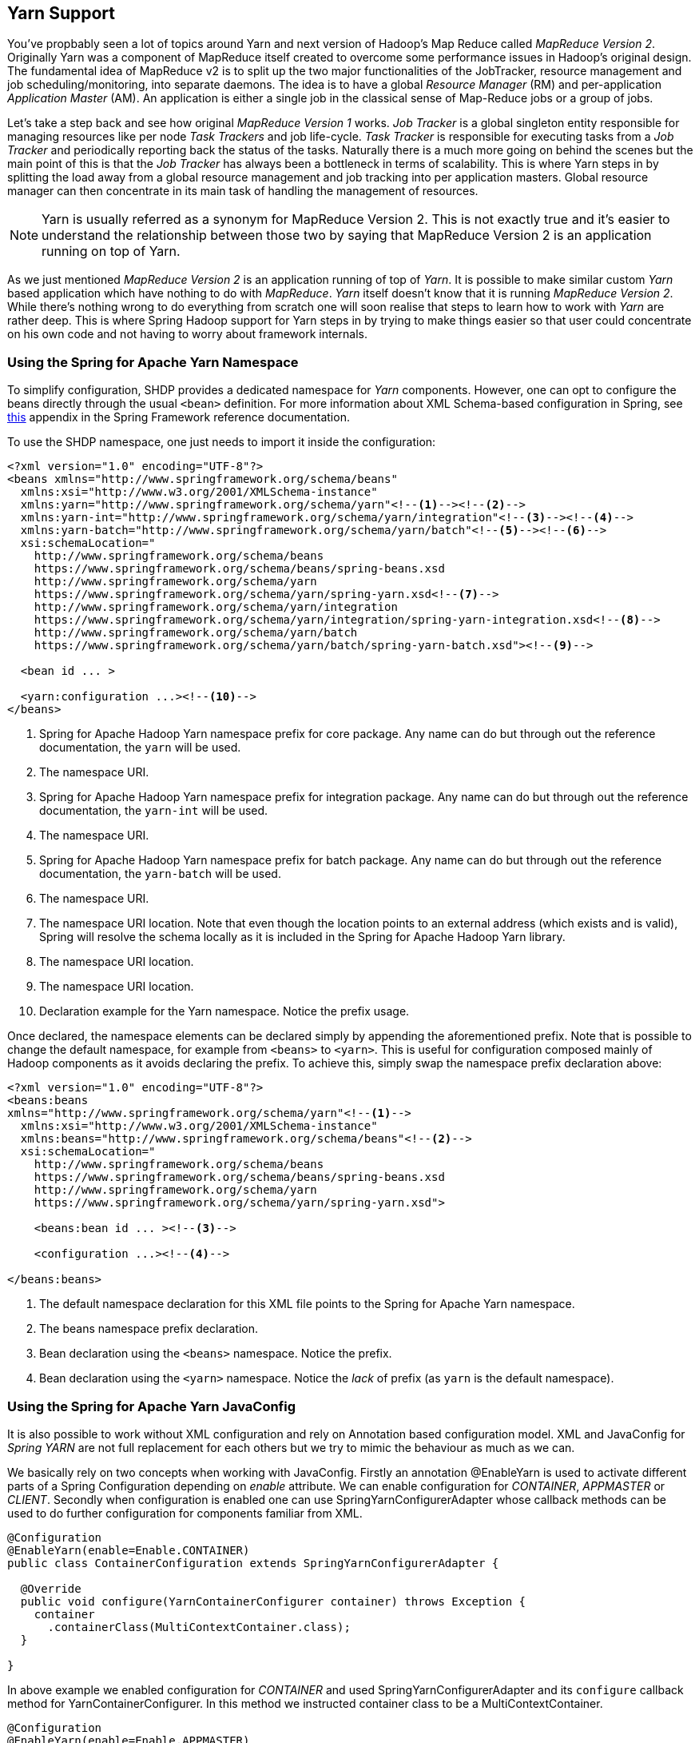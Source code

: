 [[springandhadoop-yarn]]
== Yarn Support

You've propbably seen a lot of topics around Yarn and next version of
Hadoop's Map Reduce called _MapReduce Version 2_. Originally Yarn was a
component of MapReduce itself created to overcome some performance
issues in Hadoop's original design. The fundamental idea of MapReduce v2
is to split up the two major functionalities of the JobTracker, resource
management and job scheduling/monitoring, into separate daemons. The
idea is to have a global _Resource Manager_ (RM) and per-application
_Application Master_ (AM). An application is either a single job in the
classical sense of Map-Reduce jobs or a group of jobs.

Let's take a step back and see how original _MapReduce Version 1_ works.
_Job Tracker_ is a global singleton entity responsible for managing
resources like per node _Task Trackers_ and job life-cycle. _Task
Tracker_ is responsible for executing tasks from a _Job Tracker_ and
periodically reporting back the status of the tasks. Naturally there is
a much more going on behind the scenes but the main point of this is
that the _Job Tracker_ has always been a bottleneck in terms of
scalability. This is where Yarn steps in by splitting the load away from
a global resource management and job tracking into per application
masters. Global resource manager can then concentrate in its main task
of handling the management of resources.

[NOTE]
====
Yarn is usually referred as a synonym for MapReduce Version 2.
This is not exactly true and it's easier to understand the
relationship between those two by saying that MapReduce Version 2
is an application running on top of Yarn.
====

As we just mentioned _MapReduce Version 2_ is an application running of
top of _Yarn_. It is possible to make similar custom _Yarn_ based
application which have nothing to do with _MapReduce_. _Yarn_ itself
doesn't know that it is running _MapReduce Version 2_. While there's
nothing wrong to do everything from scratch one will soon realise that
steps to learn how to work with _Yarn_ are rather deep. This is where
Spring Hadoop support for Yarn steps in by trying to make things easier
so that user could concentrate on his own code and not having to worry
about framework internals.

=== Using the Spring for Apache Yarn Namespace

To simplify configuration, SHDP provides a dedicated namespace for
_Yarn_ components. However, one can opt to configure the beans directly
through the usual `<bean>` definition. For more information about XML
Schema-based configuration in Spring, see
https://docs.spring.io/spring/docs/4.1.x/spring-framework-reference/html/xsd-config.html[this]
appendix in the Spring Framework reference documentation.

To use the SHDP namespace, one just needs to import it inside the
configuration:

[source,xml]
----
<?xml version="1.0" encoding="UTF-8"?>
<beans xmlns="http://www.springframework.org/schema/beans"
  xmlns:xsi="http://www.w3.org/2001/XMLSchema-instance"
  xmlns:yarn="http://www.springframework.org/schema/yarn"<!--1--><!--2-->
  xmlns:yarn-int="http://www.springframework.org/schema/yarn/integration"<!--3--><!--4-->
  xmlns:yarn-batch="http://www.springframework.org/schema/yarn/batch"<!--5--><!--6-->
  xsi:schemaLocation="
    http://www.springframework.org/schema/beans
    https://www.springframework.org/schema/beans/spring-beans.xsd
    http://www.springframework.org/schema/yarn
    https://www.springframework.org/schema/yarn/spring-yarn.xsd<!--7-->
    http://www.springframework.org/schema/yarn/integration
    https://www.springframework.org/schema/yarn/integration/spring-yarn-integration.xsd<!--8-->
    http://www.springframework.org/schema/yarn/batch
    https://www.springframework.org/schema/yarn/batch/spring-yarn-batch.xsd"><!--9-->

  <bean id ... >

  <yarn:configuration ...><!--10-->
</beans>
----

<1> Spring for Apache Hadoop Yarn namespace prefix for core package. Any
name can do but through out the reference documentation, the `yarn` will
be used.

<2> The namespace URI.

<3> Spring for Apache Hadoop Yarn namespace prefix for integration package.
Any name can do but through out the reference documentation, the
`yarn-int` will be used.

<4> The namespace URI.

<5> Spring for Apache Hadoop Yarn namespace prefix for batch package. Any
name can do but through out the reference documentation, the
`yarn-batch` will be used.

<6> The namespace URI.

<7> The namespace URI location. Note that even though the location points to
an external address (which exists and is valid), Spring will resolve the
schema locally as it is included in the Spring for Apache Hadoop Yarn
library.

<8> The namespace URI location.

<9> The namespace URI location.

<10> Declaration example for the Yarn namespace. Notice the prefix usage.

Once declared, the namespace elements can be declared simply by
appending the aforementioned prefix. Note that is possible to change the
default namespace, for example from `<beans>` to `<yarn>`. This is
useful for configuration composed mainly of Hadoop components as it
avoids declaring the prefix. To achieve this, simply swap the namespace
prefix declaration above:

[source,xml]
----
<?xml version="1.0" encoding="UTF-8"?>
<beans:beans
xmlns="http://www.springframework.org/schema/yarn"<!--1-->
  xmlns:xsi="http://www.w3.org/2001/XMLSchema-instance"
  xmlns:beans="http://www.springframework.org/schema/beans"<!--2-->
  xsi:schemaLocation="
    http://www.springframework.org/schema/beans
    https://www.springframework.org/schema/beans/spring-beans.xsd
    http://www.springframework.org/schema/yarn
    https://www.springframework.org/schema/yarn/spring-yarn.xsd">

    <beans:bean id ... ><!--3-->

    <configuration ...><!--4-->

</beans:beans>
----

<1> The default namespace declaration for this XML file points to the Spring
for Apache Yarn namespace.

<2> The beans namespace prefix declaration.

<3> Bean declaration using the `<beans>` namespace. Notice the prefix.

<4> Bean declaration using the `<yarn>` namespace. Notice the _lack_ of
prefix (as `yarn` is the default namespace).

=== Using the Spring for Apache Yarn JavaConfig

It is also possible to work without XML configuration and rely on
Annotation based configuration model. XML and JavaConfig for _Spring
YARN_ are not full replacement for each others but we try to mimic the
behaviour as much as we can.

We basically rely on two concepts when working with JavaConfig. Firstly
an annotation @EnableYarn is used to activate different parts of a
Spring Configuration depending on _enable_ attribute. We can enable
configuration for _CONTAINER_, _APPMASTER_ or _CLIENT_. Secondly when
configuration is enabled one can use SpringYarnConfigurerAdapter whose
callback methods can be used to do further configuration for components
familiar from XML.

[source,java]
----
@Configuration
@EnableYarn(enable=Enable.CONTAINER)
public class ContainerConfiguration extends SpringYarnConfigurerAdapter {

  @Override
  public void configure(YarnContainerConfigurer container) throws Exception {
    container
      .containerClass(MultiContextContainer.class);
  }

}
----

In above example we enabled configuration for _CONTAINER_ and used
SpringYarnConfigurerAdapter and its `configure` callback method for
YarnContainerConfigurer. In this method we instructed container class to
be a MultiContextContainer.

[source,java]
----
@Configuration
@EnableYarn(enable=Enable.APPMASTER)
public class AppmasterConfiguration extends SpringYarnConfigurerAdapter {

  @Override
  public void configure(YarnAppmasterConfigurer master) throws Exception {
    master
      .withContainerRunner();
  }

}
----

In above example we enabled configuration for _APPMASTER_ and because of
this a callback method for YarnAppmasterConfigurer is called
automatically.

[source,java]
----
@Configuration
@EnableYarn(enable=Enable.CLIENT)
@PropertySource("classpath:hadoop.properties")
public class ClientConfiguration extends SpringYarnConfigurerAdapter {

  @Autowired
  private Environment env;

  @Override
  public void configure(YarnConfigConfigurer config) throws Exception {
    config
      .fileSystemUri(env.getProperty("hd.fs"))
      .resourceManagerAddress(env.getProperty("hd.rm"));
  }

  @Override
  public void configure(YarnClientConfigurer client) throws Exception {
    Properties arguments = new Properties();
    arguments.put("container-count", "4");
    client
      .appName("multi-context-jc")
      .withMasterRunner()
        .contextClass(AppmasterConfiguration.class)
        .arguments(arguments);
}
----

In above example we enabled configuration for _CLIENT_. Here one will
get yet another callback for YarnClientConfigurer. Additionally this
shows how a Hadoop configuration can be customized using a callback for
YarnConfigConfigurer.

=== Configuring Yarn

In order to use Hadoop and Yarn, one needs to first configure it namely
by creating a `YarnConfiguration` object. The configuration holds
information about the various parameters of the Yarn system.

[NOTE]
====
Configuration for `<yarn:configuration>` looks very similar than
`<hdp:configuration>`. Reason for this is a simple separation for
Hadoop's YarnConfiguration and JobConf classes.
====

In its simplest form, the configuration definition is a one liner:

[source,xml]
----
<yarn:configuration />
----

The declaration above defines a YarnConfiguration bean (to be precise a
factory bean of type ConfigurationFactoryBean) named, by default,
`yarnConfiguration`. The default name is used, by conventions, by the
other elements that require a configuration - this leads to simple and
very concise configurations as the main components can automatically
wire themselves up without requiring any specific configuration.

For scenarios where the defaults need to be tweaked, one can pass in
additional configuration files:

[source,xml]
----
<yarn:configuration resources="classpath:/custom-site.xml, classpath:/hq-site.xml">
----

In this example, two additional Hadoop configuration resources are added
to the configuration.

[NOTE]
====
Note that the configuration makes use of Spring's
https://docs.spring.io/spring/docs/4.1.x/spring-framework-reference/html/resources.html[Resource]
abstraction to locate the file. This allows various search patterns to
be used, depending on the running environment or the prefix specified(if
any) by the value - in this example the classpath is used.
====

In addition to referencing configuration resources, one can tweak Hadoop
settings directly through Java Properties. This can be quite handy when
just a few options need to be changed:

[source,xml]
----
<?xml version="1.0" encoding="UTF-8"?>
<beans xmlns="http://www.springframework.org/schema/beans"
  xmlns:xsi="http://www.w3.org/2001/XMLSchema-instance"
  xmlns:yarn="http://www.springframework.org/schema/yarn"
  xsi:schemaLocation="http://www.springframework.org/schema/beans https://www.springframework.org/schema/beans/spring-beans.xsd
    http://www.springframework.org/schema/yarn https://www.springframework.org/schema/yarn/spring-yarn.xsd">
        
  <yarn:configuration>
    fs.defaultFS=hdfs://localhost:9000
    hadoop.tmp.dir=/tmp/hadoop
    electric=sea
  </yarn:configuration>
</beans>
----

One can further customize the settings by avoiding the so called
_hard-coded_ values by externalizing them so they can be replaced at
runtime, based on the existing environment without touching the
configuration:

[source,xml]
----
<?xml version="1.0" encoding="UTF-8"?>
<beans xmlns="http://www.springframework.org/schema/beans"
  xmlns:xsi="http://www.w3.org/2001/XMLSchema-instance"
  xmlns:yarn="http://www.springframework.org/schema/yarn"
  xmlns:context="http://www.springframework.org/schema/context"
  xsi:schemaLocation="http://www.springframework.org/schema/beans https://www.springframework.org/schema/beans/spring-beans.xsd
    http://www.springframework.org/schema/context https://www.springframework.org/schema/context/spring-context.xsd
    http://www.springframework.org/schema/yarn https://www.springframework.org/schema/yarn/spring-yarn.xsd">
        
  <yarn:configuration>
    fs.defaultFS=${hd.fs}
    hadoop.tmp.dir=file://${java.io.tmpdir}
    hangar=${number:18}
  </yarn:configuration>
     
  <context:property-placeholder location="classpath:hadoop.properties" />     
</beans>
----

Through Spring's property placeholder
https://docs.spring.io/spring/docs/4.1.x/spring-framework-reference/html/beans.html#beans-factory-placeholderconfigurer[support],
link:docs.spring.io/spring/docs/4.1.x/spring-framework-reference/html/expressions.html[SpEL]
and the
https://spring.io/blog/2011/06/09/spring-framework-3-1-m2-released/[environment
abstraction]. one can externalize environment
specific properties from the main code base easing the deployment across
multiple machines. In the example above, the default file system is
replaced based on the properties available in `hadoop.properties` while
the temp dir is determined dynamically through `SpEL`. Both approaches
offer a lot of flexbility in adapting to the running environment - in
fact we use this approach extensivly in the Spring for Apache Hadoop
test suite to cope with the differences between the different
development boxes and the CI server.

Additionally, external `Properties` files can be loaded, `Properties`
beans (typically declared through Spring's `
      ` namespace). Along with the nested properties declaration, this
allows customized configurations to be easily declared:

[source,xml]
----
<?xml version="1.0" encoding="UTF-8"?>
<beans xmlns="http://www.springframework.org/schema/beans"
  xmlns:xsi="http://www.w3.org/2001/XMLSchema-instance"
  xmlns:yarn="http://www.springframework.org/schema/yarn"
  xmlns:context="http://www.springframework.org/schema/context"
  xmlns:util="http://www.springframework.org/schema/util"
  xsi:schemaLocation="http://www.springframework.org/schema/beans https://www.springframework.org/schema/beans/spring-beans.xsd
    http://www.springframework.org/schema/context https://www.springframework.org/schema/context/spring-context.xsd
    http://www.springframework.org/schema/util https://www.springframework.org/schema/util/spring-util.xsd
    http://www.springframework.org/schema/yarn https://www.springframework.org/schema/yarn/spring-yarn.xsd">

  <!-- merge the local properties, the props bean and the two properties files -->        
  <yarn:configuration properties-ref="props" properties-location="cfg-1.properties, cfg-2.properties">
    star=chasing
    captain=eo
  </yarn:configuration>
     
  <util:properties id="props" location="props.properties"/>     
</beans>
----

When merging several properties, ones defined locally win. In the
example above the configuration properties are the primary source,
followed by the `props` bean followed by the external properties file
based on their defined order. While it's not typical for a configuration
to refer to use so many properties, the example showcases the various
options available.

[NOTE]
====
For more properties utilities, including using the System as a source or
fallback, or control over the merging order, consider using Spring's
PropertiesFactoryBean (which is what Spring for Apache Hadoop Yarn and
util:properties use underneath).
====

It is possible to create configuration based on existing ones - this
allows one to create dedicated configurations, slightly different from
the main ones, usable for certain jobs (such as streaming - more on that
#yarn:job:streaming[below]). Simply use the `configuration-ref`
attribute to refer to the _parent_ configuration - all its properties
will be inherited and overridden as specified by the child:

[source,xml]
----
<!-- default name is 'yarnConfiguration' -->
<yarn:configuration>
  fs.defaultFS=${hd.fs}
  hadoop.tmp.dir=file://${java.io.tmpdir}
</yarn:configuration>
     
<yarn:configuration id="custom" configuration-ref="yarnConfiguration">
  fs.defaultFS=${custom.hd.fs}
</yarn:configuration>     

...
----

Make sure though you specify a different name since otherwise, since
both definitions will have the same name, the Spring container will
interpret this as being the same definition (and will usually consider
the last one found).

Last but not least a reminder that one can mix and match all these
options to her preference. In general, consider externalizing
configuration since it allows easier updates without interfering with
the application configuration. When dealing with multiple, similar
configuration use configuration _composition_ as it tends to keep the
definitions concise, in sync and easy to update.

.`yarn:configuration` attributes
[width="100%",cols="18%,16%,66%",options="header",]
|=======================================================================
|Name |Values |Description
|`configuration-ref` |Bean Reference |Reference to existing
_Configuration_ bean

|`properties-ref` |Bean Reference |Reference to existing _Properties_
bean

|`properties-location` |Comma delimited list |List or Spring _Resource_
paths

|`resources` |Comma delimited list |List or Spring _Resource_ paths

|`fs-uri` |String |The HDFS filesystem address. Equivalent to
_fs.defaultFS_ property.

|`rm-address` |String |The Yarn Resource manager address. Equivalent to
_yarn.resourcemanager.address_ property.

|`scheduler-address` |String |The Yarn Resource manager scheduler
address. Equivalent to _yarn.resourcemanager.scheduler.address_
property.
|=======================================================================

=== Local Resources

When _Application Master_ or any other _Container_ is run in a hadoop
cluster, there are usually dependencies to various application and
configuration files. These files needs to be localized into a running
_Container_ by making a physical copy. Localization is a process where
dependent files are copied into node's directory structure and thus can
be used within the _Container_ itself. Yarn itself tries to provide
isolation in a way that multiple containers and applications would not
clash.

In order to use local resources, one needs to create an implementation
of ResourceLocalizer interface. In its simplest form, resource localizer
can be defined as:

[source,xml]
----
<yarn:localresources>
  <yarn:hdfs path="/path/in/hdfs/my.jar"/>
</yarn:localresources>
----

The declaration above defines a ResourceLocalizer bean (to be precise a
factory bean of type LocalResourcesFactoryBean) named, by default,
_yarnLocalresources_. The default name is used, by conventions, by the
other elements that require a reference to a resource localizer. It's
explained later how this reference is used when container launch context
is defined.

It is also possible to define path as pattern. This makes it easier to
pick up all or subset of files from a directory.

[source,xml]
----
<yarn:localresources>
  <yarn:hdfs path="/path/in/hdfs/*.jar"/>
</yarn:localresources>
----

Behind the scenes it's not enough to simple have a reference to file in
a hdfs file system. Yarn itself when localizing resources into container
needs to do a consistency check for copied files. This is done by
checking file size and timestamp. This information needs to passed to
yarn together with a file path. Order to do this the one who defines
these beans needs to ask this information from hdfs prior to sending out
resouce localizer request. This kind of behaviour exists to make sure
that once localization is defined, _Container_ will fail fast if
dependant files were replaced during the process.

On default the hdfs base address is coming from a Yarn configuration and
ResourceLocalizer bean will use configuration named
_yarnLocalresources_. If there is a need to use something else than the
default bean, _configuration_ parameter can be used to make a reference
to other defined configurations.

[source,xml]
----
<yarn:localresources configuration="yarnConfiguration">
  <yarn:hdfs path="/path/in/hdfs/my.jar"/>
</yarn:localresources>
----

For example, client defining a launch context for _Application Master_
needs to access dependent hdfs entries. Effectively hdfs entry given to
resource localizer needs to be accessed from a _Node Manager_.

Yarn resource localizer is using additional parameters to define entry
type and visibility. Usage is described below:

[source,xml]
----
<yarn:localresources>
  <yarn:hdfs path="/path/in/hdfs/my.jar" type="FILE" visibility="APPLICATION"/>
</yarn:localresources>
----

For convenience it is possible to copy files into hdfs during the
localization process using a _yarn:copy_ tag. Currently base staging
directory is _/syarn/staging/xx_ where _xx_ is a unique identifier per
application instance.

[source,xml]
----
<yarn:localresources>
  <yarn:copy src="file:/local/path/to/files/*jar" staging="true"/>
  <yarn:hdfs path="/*" staging="true"/>
</yarn:localresources>
----

.`yarn:localresources` attributes
[width="100%",cols="18%,16%,66%",options="header",]
|=======================================================================
|Name |Values |Description
|`configuration` |Bean Reference |A reference to configuration bean
name, default is _yarnConfiguration_

|`type` |`ARCHIVE`, `FILE`, `PATTERN` |Global default if not defined in
entry level

|`visibility` |`PUBLIC`, `PRIVATE`, `APPLICATION` |Global default if not
defined in entry level
|=======================================================================

.`yarn:hdfs` attributes
[width="100%",cols="18%,16%,66%",options="header",]
|=======================================================================
|Name |Values |Description
|`path` |HDFS Path |Path in hdfs

|`type` |`ARCHIVE`, `FILE`(default), `PATTERN` |`ARCHIVE` -
automatically unarchived by the Node Manager, `FILE` - regular file,
`PATTERN` - hybrid between archive and file.

|`visibility` |`PUBLIC`, `PRIVATE`, `APPLICATION`(default) |`PUBLIC` -
Shared by all users on the node, `PRIVATE` - Shared among all
applications of the _same user_ on the node, `APPLICATION` - Shared only
among containers of the _same application_ on the node

|`staging` |`true`, `false`(default) |Internal temporary stagind
directory.
|=======================================================================

.`yarn:copy` attributes
[width="100%",cols="18%,16%,66%",options="header",]
|=======================================================================
|Name |Values |Description
|`src` |Copy sources |Comma delimited list of resource patterns

|`staging` |`true`, `false`(default) |Internal temporary stagind
directory.
|=======================================================================

=== Container Environment

One central concept in Yarn is to use environment variables which then
can be read from a container. While it's possible to read those variable
at any time it is considered bad design if one chooce to do so. Spring
Yarn will pass variable into application before any business methods are
executed, which makes things more clearly and testing becomes much more
easier.

[source,xml]
----
<yarn:environment/>
----

The declaration above defines a Map bean (to be precise a factory bean
of type EnvironmentFactoryBean) named, by default, _yarnEnvironment_.
The default name is used, by conventions, by the other elements that
require a reference to a environment variables.

For conveniance it is possible to define a classpath entry directly into
an environment. Most likely one is about to run some java code with
libraries so classpath needs to be defined anyway.

[source,xml]
----
<yarn:environment include-local-system-env="false">
  <yarn:classpath use-yarn-app-classpath="true" delimiter=":">
    ./*
  </yarn:classpath>
</yarn:environment>
----

If _use-yarn-app-classpath_ parameter is set to _true_(default value) a
default yarn entries will be added to classpath automatically. These
entries are on default resolved from a normal
`Hadoop Yarn Configuration` using its _yarn.application.classpath_
property or if _site-yarn-app-classpath_ has a any content entries are
resolved from there.

[NOTE]
====
Be carefull if passing environment variables between different systems.
For example if running a client on Windows and passing variables to
Application Master running on Linux, execution wrapper in Yarn may
silently fail.
====

.`yarn:environment` attributes
[width="100%",cols="18%,16%,66%",options="header",]
|=======================================================================
|Name |Values |Description
|`include-local-system-env` |`true`, `false`(default) |Defines whether
system environment variables are actually added to this bean.
|=======================================================================

.`classpath` attributes
[width="100%",cols="18%,16%,66%",options="header",]
|=======================================================================
|Name |Values |Description
|`use-yarn-app-classpath` |`false`(default), `true` |Defines whether
default yarn entries are added to classpath.

|`use-mapreduce-app-classpath` |`false`(default), `true` |Defines
whether default mr entries are added to classpath.

|`site-yarn-app-classpath` |Classpath entries |Defines a comma delimited
list of default yarn application classpath entries.

|`site-mapreduce-app-classpath` |Classpath entries |Defines a comma
delimited list of default mr application classpath entries.

|`delimiter` |Delimiter string, default is ":" |Defines delimiter used
in a classpath string
|=======================================================================

=== Application Client

Client is always your entry point when interacting with a Yarn system
whether one is about to submit a new application instance or just
querying _Resource Manager_ for running application(s) status. Currently
support for client is very limited and a simple command to start
_Application Master_ can be defined. If there is just a need to query
_Resource Manager_, command definition is not needed.

[source,xml]
----
<yarn:client app-name="customAppName">
  <yarn:master-command>
    <![CDATA[
      /usr/local/java/bin/java
      org.springframework.yarn.am.CommandLineAppmasterRunner
      appmaster-context.xml
      yarnAppmaster
      container-count=2
      1><LOG_DIR>/AppMaster.stdout
      2><LOG_DIR>/AppMaster.stderr
    ]]>
  </yarn:master-command>
</yarn:client>
----

The declaration above defines a YarnClient bean (to be precise a factory
bean of type YarnClientFactoryBean) named, by default, _yarnClient_. It
also defines a command launching an _Application Master_ using
`<master-command>` entry which is also a way to define the raw commands.
If this _yarnClient_ instance is used to submit an application, its name
would come from a _app-name_ attribute.

[source,xml]
----
<yarn:client app-name="customAppName">
  <yarn:master-runner/>
</yarn:client>
----

For a convinience entry `<master-runner>` can be used to define same
command entries.

[source,xml]
----
<yarn:client app-name="customAppName">
  <util:properties id="customArguments">
    container-count=2
  </util:properties>
  <yarn:master-runner
    command="java"
    context-file="appmaster-context.xml"
    bean-name="yarnAppmaster"
    arguments="customArguments"
    stdout="<LOG_DIR>/AppMaster.stdout"
    stderr="<LOG_DIR>/AppMaster.stderr" />
</yarn:client>
----

All previous three examples are effectively identical from Spring Yarn
point of view.

[NOTE]
====
The <LOG_DIR> refers to Hadoop's dedicated log directory for the running
container.
====

[source,xml]
----
<yarn:client app-name="customAppName"
  configuration="customConfiguration"
  resource-localizer="customResources"
  environment="customEnv"
  priority="1"
  virtualcores="2"
  memory="11"
  queue="customqueue">
  <yarn:master-runner/>
</yarn:client>
----

If there is a need to change some of the parameters for the _Application
Master_ submission, `memory` and `virtualcores` defines the container
settings. For submission, `queue` and `priority` defines how submission
is actually done.

.`yarn:client` attributes
[width="100%",cols="18%,16%,66%",options="header",]
|=======================================================================
|Name |Values |Description
|`app-name` |Name as string, default is empty |Yarn submitted
application name

|`configuration` |Bean Reference |A reference to configuration bean
name, default is _yarnConfiguration_

|`resource-localizer` |Bean Reference |A reference to resource localizer
bean name, default is _yarnLocalresources_

|`environment` |Bean Reference |A reference to environment bean name,
default is _yarnEnvironment_

|`template` |Bean Reference |A reference to a bean implementing
ClientRmOperations

|`memory` |Memory as integer, default is "64" |Amount of memory for
appmaster resource

|`virtualcores` |Cores as integer, default is "1" |Number of appmaster
resource virtual cores

|`priority` |Priority as integer, default is "0" |Submission priority

|`queue` |Queue string, default is "default" |Submission queue
|=======================================================================

.`yarn:master-command`
[width="100%",cols="18%,16%,66%",options="header",]
|=======================================================================
|Name |Values |Description
|Entry content |List of commands |Commands defined in this entry are
aggregated into a single command line
|=======================================================================

.`yarn:master-runner` attributes
[width="100%",cols="18%,16%,66%",options="header",]
|=======================================================================
|Name |Values |Description
|`command` |Main command as string, default is "java" |Command line
first entry

|`context-file` |Name of the Spring context file, default is
"appmaster-context.xml" |Command line second entry

|`bean-name` |Name of the Spring bean, default is "yarnAppmaster"
|Command line third entry

|`arguments` |Reference to Java's Properties |Added to command line
parameters as key/value pairs separated by '='

|`stdout` |Stdout, default is "<LOG_DIR>/AppMaster.stdout" |Appended
with 1>

|`stderr` |Stderr, default is "<LOG_DIR>/AppMaster.stderr" |Appended
with 2>
|=======================================================================

=== Application Master

Application master is responsible for container allocation, launching
and monitoring.

[source,xml]
----
<yarn:master>
  <yarn:container-allocator virtualcores="1" memory="64" priority="0"/>    
  <yarn:container-launcher username="whoami"/>    
  <yarn:container-command>
    <![CDATA[
      /usr/local/java/bin/java
      org.springframework.yarn.container.CommandLineContainerRunner
      container-context.xml
      1><LOG_DIR>/Container.stdout
      2><LOG_DIR>/Container.stderr
    ]]>
  </yarn:container-command>
</yarn:master>
----

The declaration above defines a YarnAppmaster bean (to be precise a bean
of type StaticAppmaster) named, by default, _yarnAppmaster_. It also
defines a command launching a _Container(s)_ using `<container-command>`
entry, parameters for allocation using `<container-allocator>` entry and
finally a launcher parameter using `<container-launcher>` entry.

Currently there is a simple implementation of StaticAppmaster which is
able to allocate and launch a number of containers. These containers are
monitored by querying resource manager for container execution
completion.

[source,xml]
----
<yarn:master>
  <yarn:container-runner/>
</yarn:master>
----

For a convinience entry `<container-runner>` can be used to define same
command entries.

[source,xml]
----
<yarn:master>
  <util:properties id="customArguments">
    some-argument=myvalue
  </util:properties>
  <yarn:container-runner
    command="java"
    context-file="container-context.xml"
    bean-name="yarnContainer"
    arguments="customArguments"
    stdout="<LOG_DIR>/Container.stdout"
    stderr="<LOG_DIR>/Container.stderr" />
</yarn:master>
----

.`yarn:master` attributes
[width="100%",cols="18%,16%,66%",options="header",]
|=======================================================================
|Name |Values |Description
|`configuration` |Bean Reference |A reference to configuration bean
name, default is _yarnConfiguration_

|`resource-localizer` |Bean Reference |A reference to resource localizer
bean name, default is _yarnLocalresources_

|`environment` |Bean Reference |A reference to environment bean name,
default is _yarnEnvironment_
|=======================================================================

.`yarn:container-allocator` attributes
[width="100%",cols="18%,16%,66%",options="header",]
|=======================================================================
|Name |Values |Description
|`virtualcores` |Integer |_number of virtual cpu cores_ of the resource.

|`memory` |Integer, as of MBs. |_memory_ of the resource.

|`priority` |Integer |Assigned priority of a request.

|`locality` |Boolean |If set to true indicates that resources are not
relaxed. Default is _FALSE_.
|=======================================================================

.`yarn:container-launcher` attributes
[width="100%",cols="18%,16%,66%",options="header",]
|=======================================================================
|Name |Values |Description
|`username` |String |Set the _user_ to whom the container has been
allocated.
|=======================================================================

.`yarn:container-runner` attributes
[width="100%",cols="18%,16%,66%",options="header",]
|=======================================================================
|Name |Values |Description
|`command` |Main command as string, default is "java" |Command line
first entry

|`context-file` |Name of the Spring context file, default is
"container-context.xml" |Command line second entry

|`bean-name` |Name of the Spring bean, default is "yarnContainer"
|Command line third entry

|`arguments` |Reference to Java's Properties |Added to command line
parameters as key/value pairs separated by '='

|`stdout` |Stdout, default is "<LOG_DIR>/Container.stdout" |Appended
with 1>

|`stderr` |Stderr, default is "<LOG_DIR>/Container.stderr" |Appended
with 2>
|=======================================================================

=== Application Container

There is very little what Spring Yarn needs to know about the Container
in terms of its configuration. There is a simple contract between
org.springframework.yarn.container.CommandLineContainerRunner and a bean
it's trying to run on default. Default bean name is _yarnContainer_.

There is a simple interface
org.springframework.yarn.container.YarnContainer which container needs
to implement.

[source,java]
----
public interface YarnContainer {
  void run();
  void setEnvironment(Map<String, String> environment);
  void setParameters(Properties parameters);
}
----

There are few different ways how Container can be defined in Spring xml
configuration. Natively without using namespaces bean can be defined
with a correct name:

[source,xml]
----
<bean id="yarnContainer" class="org.springframework.yarn.container.TestContainer"> 
----

Spring Yarn namespace will make it even more simpler. Below example just
defines class which implements needed interface.

[source,xml]
----
<yarn:container container-class="org.springframework.yarn.container.TestContainer"/>
----

It's possible to make a reference to existing bean. This is usefull if
bean cannot be instantiated with default constructor.

[source,xml]
----
<bean id="testContainer" class="org.springframework.yarn.container.TestContainer"/>
<yarn:container container-ref="testContainer"/>
----

It's also possible to inline the bean definition.

[source,xml]
----
<yarn:container>
  <bean class="org.springframework.yarn.container.TestContainer"/>
</yarn:container>
----

=== Application Master Services

It is fairly easy to create an application which launches a few
containers and then leave those to do their tasks. This is pretty much
what _Distributed Shell_ example application in Yarn is doing. In that
example a container is configured to run a simple shell command and
_Application Master_ only tracks when containers have finished. If only
need from a framework is to be able to fire and forget then that's all
you need, but most likely a real-world Yarn application will need some
sort of collaboration with _Application Master_. This communication is
initiated either from _Application Client_ or _Application Container_.

Yarn framework itself doesn't define any kind of general communication
API for _Application Master_. There are APIs for communicating with
_Container Manager_ and _Resource Manager_ which are used on within a
layer not necessarily exposed to a user. Spring Yarn defines a general
framework to talk to _Application Master_ through an abstraction and
currently a JSON based rpc system exists.

This chapter concentrates on developer concepts to create a custom
services for _Application Master_, configuration options for built-in
services can be found from sections below -
#yarn:masterservice[Appmaster Service] and
#yarn:masterserviceclient[Appmaster Service Client].

==== Basic Concepts

Having a communication framework between _Application Master_ and
_Container/Client_ involves few moving parts. Firstly there has to be
some sort of service running on an _Application Master_. Secondly user
of this service needs to know where it is and how to connect to it.
Thirtly, if not creating these services from scratch, it'd be nice if
some sort of abstraction already exist.

Contract for appmaster service is very simple, _Application Master
Service_ needs to implement AppmasterService interface be registered
with Spring application context. Actual appmaster instance will then
pick it up from a bean factory.

[source,java]
----
public interface AppmasterService {
  int getPort();
  boolean hasPort();
  String getHost();
}
----

_Application Master Service_ framework currently provides integration
for services acting as service for a _Client_ or a _Container_. Only
difference between these two roles is how the _Service Client_ gets
notified about the address of the service. For the _Client_ this
information is stored within the Hadoop Yarn resource manager. For the
_Container_ this information is passed via environment within the launch
context.

[source,xml]
----
<bean id="yarnAmservice" class="AppmasterServiceImpl" />
<bean id="yarnClientAmservice" class="AppmasterClientServiceImpl" />
----

Example above shows a default bean names, _yarnAmservice_ and
_yarnClientAmservice_ respectively recognised by Spring Yarn.

Interface AppmasterServiceClient is currently an empty interface just
marking class to be a appmaster service client.

[source,java]
----
public interface AppmasterServiceClient {
}
----

==== Using JSON

Default implementations can be used to exchange messages using a simple
domain classes and actual messages are converted into json and send over
the transport.

[source,xml]
----
<yarn-int:amservice
  service-impl="org.springframework.yarn.integration.ip.mind.TestService"
  default-port="1234"/>
<yarn-int:amservice-client
  service-impl="org.springframework.yarn.integration.ip.mind.DefaultMindAppmasterServiceClient"
  host="localhost"
  port="1234"/>
----

[source,java]
----
@Autowired
AppmasterServiceClient appmasterServiceClient;

@Test
public void testServiceInterfaces() throws Exception {
  SimpleTestRequest request = new SimpleTestRequest();
  SimpleTestResponse response =
  (SimpleTestResponse) ((MindAppmasterServiceClient)appmasterServiceClient).
    doMindRequest(request);
  assertThat(response.stringField, is("echo:stringFieldValue"));
}
----

==== Converters

When default implementations for Application master services are
exchanging messages, converters are net registered automatically. There
is a namespace tag _converters_ to ease this configuration.

[source,xml]
----
<bean id="mapper" 
  class="org.springframework.yarn.integration.support.Jackson2ObjectMapperFactoryBean" />    

<yarn-int:converter>
  <bean class="org.springframework.yarn.integration.convert.MindObjectToHolderConverter">
    <constructor-arg ref="mapper"/>
  </bean>
</yarn-int:converter>

<yarn-int:converter>
  <bean class="org.springframework.yarn.integration.convert.MindHolderToObjectConverter">
    <constructor-arg ref="mapper"/>
    <constructor-arg value="org.springframework.yarn.batch.repository.bindings"/>
  </bean>
</yarn-int:converter>
----

=== Application Master Service

This section of this document is about configuration, more about general
concepts for see a ?.

Currently Spring Yarn have support for services using Spring Integration
tcp channels as a transport.

[source,xml]
----
<bean id="mapper" 
  class="org.springframework.yarn.integration.support.Jackson2ObjectMapperFactoryBean" />

<yarn-int:converter>
  <bean class="org.springframework.yarn.integration.convert.MindObjectToHolderConverter">
    <constructor-arg ref="mapper"/>
  </bean>
</yarn-int:converter>

<yarn-int:converter>
  <bean class="org.springframework.yarn.integration.convert.MindHolderToObjectConverter">
    <constructor-arg ref="mapper"/>
    <constructor-arg value="org.springframework.yarn.integration.ip.mind"/>
  </bean>
</yarn-int:converter>

<yarn-int:amservice
  service-impl="org.springframework.yarn.integration.ip.mind.TestService"/>
----

If there is a need to manually configure the server side dispatch
channel, a little bit more configuration is needed.

[source,xml]
----
<bean id="serializer"
  class="org.springframework.yarn.integration.ip.mind.MindRpcSerializer" />
<bean id="deserializer"
  class="org.springframework.yarn.integration.ip.mind.MindRpcSerializer" />
<bean id="socketSupport"
  class="org.springframework.yarn.integration.support.DefaultPortExposingTcpSocketSupport" />

<ip:tcp-connection-factory id="serverConnectionFactory"
  type="server"
  port="0"
  socket-support="socketSupport"
  serializer="serializer"
  deserializer="deserializer"/>

<ip:tcp-inbound-gateway id="inboundGateway"
  connection-factory="serverConnectionFactory"
  request-channel="serverChannel" />

<int:channel id="serverChannel" />

<yarn-int:amservice
  service-impl="org.springframework.yarn.integration.ip.mind.TestService"
  channel="serverChannel"
  socket-support="socketSupport"/>
----

.`yarn-int:amservice` attributes
[width="100%",cols="18%,16%,66%",options="header",]
|=======================================================================
|Name |Values |Description
|`service-impl` |Class Name |Full name of the class implementing a
service

|`service-ref` |Bean Reference |Reference to a bean name implementing a
service

|`channel` |Spring Int channel |Custom message dispatching channel

|`socket-support` |Socket support reference |Custom socket support class
|=======================================================================

=== Application Master Service Client

This section of this document is about configuration, more about general
concepts for see a ?.

Currently Spring Yarn have support for services using Spring Integration
tcp channels as a transport.

[source,xml]
----
<bean id="mapper" 
  class="org.springframework.yarn.integration.support.Jackson2ObjectMapperFactoryBean" />

<yarn-int:converter>
  <bean class="org.springframework.yarn.integration.convert.MindObjectToHolderConverter">
    <constructor-arg ref="mapper"/>
  </bean>
</yarn-int:converter>

<yarn-int:converter>
  <bean class="org.springframework.yarn.integration.convert.MindHolderToObjectConverter">
    <constructor-arg ref="mapper"/>
    <constructor-arg value="org.springframework.yarn.integration.ip.mind"/>
  </bean>
</yarn-int:converter>

<yarn-int:amservice-client
  service-impl="org.springframework.yarn.integration.ip.mind.DefaultMindAppmasterServiceClient"
  host="${SHDP_AMSERVICE_HOST}"
  port="${SHDP_AMSERVICE_PORT}"/>
----

If there is a need to manually configure the server side dispatch
channel, a little bit more configuration is needed.

[source,xml]
----
<bean id="serializer"
  class="org.springframework.yarn.integration.ip.mind.MindRpcSerializer" />
<bean id="deserializer"
  class="org.springframework.yarn.integration.ip.mind.MindRpcSerializer" />

<ip:tcp-connection-factory id="clientConnectionFactory"
  type="client"
  host="localhost"
  port="${SHDP_AMSERVICE_PORT}"
  serializer="serializer"
  deserializer="deserializer"/>

<ip:tcp-outbound-gateway id="outboundGateway"
  connection-factory="clientConnectionFactory"
  request-channel="clientRequestChannel"
  reply-channel="clientResponseChannel" />

<int:channel id="clientRequestChannel" />
<int:channel id="clientResponseChannel" >
  <int:queue />
</int:channel>
        
<yarn-int:amservice-client
  service-impl="org.springframework.yarn.integration.ip.mind.DefaultMindAppmasterServiceClient"
  request-channel="clientRequestChannel"
  response-channel="clientResponseChannel"/>
----

.`yarn-int:amservice-client` attributes
[width="100%",cols="18%,16%,66%",options="header",]
|=======================================================================
|Name |Values |Description
|`service-impl` |Class Name |Full name of the class implementing a
service client

|`host` |Hostname |Host of the running appmaster service

|`port` |Port |Port of the running appmaster service

|`request-channel` |Reference to Spring Int request channel |Custom
channel

|`response-channel` |Reference to Spring Int response channel |Custom
channel
|=======================================================================

=== Using Spring Batch

In this chapter we assume you are fairly familiar with concepts using
_Spring Batch_. Many batch processing problems can be solved with single
threaded, single process jobs, so it is always a good idea to properly
check if that meets your needs before thinking about more complex
implementations. When you are ready to start implementing a job with
some parallel processing, Spring Batch offers a range of options. At a
high level there are two modes of parallel processing: single process,
multi-threaded; and multi-process.

Spring Hadoop contains a support for running Spring Batch jobs on a
Hadoop cluster. For better parallel processing Spring Batch partitioned
steps can be executed on a Hadoop cluster as remote steps.

==== Batch Jobs

Starting point running a _Spring Batch Job_ is always the _Application
Master_ whether a job is just simple job with or without partitioning.
In case partitioning is not used the whole job would be run within the
_Application Master_ and no _Containers_ would be launched. This may
seem a bit odd to run something on Hadoop without using _Containers_ but
one should remember that _Application Master_ is also just a resource
allocated from a Hadoop cluster.

Order to run Spring Batch jobs on a Hadoop cluster, few constraints
exists:

* _Job Context_ - Application Master is the main entry point of running
the job.
* _Job Repository_ - Application Master needs to have access to a
repository which is located either in-memory or in a database. These are
the two type natively supported by Spring Batch.
* _Remote Steps_ - Due to nature how Spring Batch partitioning works,
remote step needs an access to a job repository.

Configuration for Spring Batch Jobs is very similar what is needed for
normal batch configuration because effectively that's what we are doing.
Only difference is a way a job is launched which in this case is
automatically handled by _Application Master_. Implementation of a job
launching logic is very similar compared to CommandLineJobRunner found
from a Spring Batch.

[source,xml]
----
<bean id="transactionManager" class="org.springframework.batch.support.transaction.ResourcelessTransactionManager"/>

<bean id="jobRepository" class="org.springframework.batch.core.repository.support.MapJobRepositoryFactoryBean">
  <property name="transactionManager" ref="transactionManager"/>
</bean>

<bean id="jobLauncher" class="org.springframework.batch.core.launch.support.SimpleJobLauncher">
  <property name="jobRepository" ref="jobRepository"/>
</bean>
----

The declaration above define beans for JobRepository and JobLauncher.
For simplisity we used in-memory repository while it would be possible
to switch into repository working with a database if persistence is
needed. A bean named `jobLauncher` is later used within the _Application
Master_ to launch jobs.

[source,xml]
----
<bean id="yarnEventPublisher" class="org.springframework.yarn.event.DefaultYarnEventPublisher"/>
      
<yarn-batch:master/>
----

The declaration above defines BatchAppmaster bean named, by default,
`yarnAppmaster` and YarnEventPublisher bean named `yarnEventPublisher`
which is not created automatically.

Final step to finalize our very simple batch configuration is to define
the actual batch job.

[source,xml]
----
<bean id="hello" class="org.springframework.yarn.examples.PrintTasklet">
  <property name="message" value="Hello"/>
</bean>

<batch:job id="job">
  <batch:step id="master">
    <batch:tasklet transaction-manager="transactionManager" ref="hello"/>
  </batch:step>
</batch:job>
----

The declaration above defines a simple job and tasklet. Job is named as
`job` which is the default job name searched by _Application Master_. It
is possible to use different name by changing the launch configuration.

.`yarn-batch:master` attributes
[width="100%",cols="18%,16%,66%",options="header",]
|=======================================================================
|Name |Values |Description
|`configuration` |Bean Reference |A reference to configuration bean
name, default is _yarnConfiguration_

|`resource-localizer` |Bean Reference |A reference to resource localizer
bean name, default is _yarnLocalresources_

|`environment` |Bean Reference |A reference to environment bean name,
default is _yarnEnvironment_

|`job-name` |Bean Name Reference |A name reference to Spring Batch job,
default is _job_

|`job-launcher` |Bean Reference |A reference to job launcher bean name,
default is _jobLauncher_. Target is a normal Spring Batch bean
implementing JobLauncher.
|=======================================================================

==== Partitioning

Let's take a quick look how Spring Batch partitioning is handled.
Concept of running a partitioned job involves three things, _Remote
steps_, _Partition Handler_ and a _Partitioner_. If we do a little bit
of oversimplification a remote step is like any other step from a user
point of view. Spring Batch itself does not contain implementations for
any proprietary grid or remoting fabrics. Spring Batch does however
provide a useful implementation of PartitionHandler that executes Steps
locally in separate threads of execution, using the TaskExecutor
strategy from Spring. Spring Hadoop provides implementation to execute
Steps remotely on a Hadoop cluster.

[NOTE]
====
For more background information about the Spring Batch Partitioning,
read the Spring Batch reference documentation.
====

===== Configuring Master

As we previously mentioned a step executed on a remote host also need to
access a job repository. If job repository would be based on a database
instance, configuration could be similar on a container compared to
application master. In our configuration example the job repository is
in-memory based and remote steps needs access for it. Spring Yarn Batch
contains implementation of a job repository which is able to proxy
request via json requests. Order to use that we need to enable
application client service which is exposing this service.

[source,xml]
----
<bean id="jobRepositoryRemoteService" class="org.springframework.yarn.batch.repository.JobRepositoryRemoteService" >
  <property name="mapJobRepositoryFactoryBean" ref="&amp;jobRepository"/>
</bean>

<bean id="batchService" class="org.springframework.yarn.batch.repository.BatchAppmasterService" >
  <property name="jobRepositoryRemoteService" ref="jobRepositoryRemoteService"/>
</bean>

<yarn-int:amservice service-ref="batchService"/>
----

he declaration above defines JobRepositoryRemoteService bean named
`jobRepositoryRemoteService` which is then connected into _Application
Master Service_ exposing job repository via Spring Integration Tcp
channels.

As job repository communication messages are exchanged via custom json
messages, converters needs to be defined.

[source,xml]
----
<bean id="mapper" class="org.springframework.yarn.integration.support.Jackson2ObjectMapperFactoryBean" />

<yarn-int:converter>
  <bean class="org.springframework.yarn.integration.convert.MindObjectToHolderConverter">
    <constructor-arg ref="mapper"/>
  </bean>
</yarn-int:converter>

<yarn-int:converter>
  <bean class="org.springframework.yarn.integration.convert.MindHolderToObjectConverter">
    <constructor-arg ref="mapper"/>
    <constructor-arg value="org.springframework.yarn.batch.repository.bindings"/>
  </bean>
</yarn-int:converter>
----

===== Configuring Container

Previously we made a choice to use in-memore job repository running
inside the application master. Now we need to talk to this repository
via client service. We start by adding same converters as in application
master.

[source,xml]
----
<bean id="mapper" class="org.springframework.yarn.integration.support.Jackson2ObjectMapperFactoryBean" />

<yarn-int:converter>
  <bean class="org.springframework.yarn.integration.convert.MindObjectToHolderConverter">
    <constructor-arg ref="mapper"/>
  </bean>
</yarn-int:converter>

<yarn-int:converter>
  <bean class="org.springframework.yarn.integration.convert.MindHolderToObjectConverter">
    <constructor-arg ref="mapper"/>
    <constructor-arg value="org.springframework.yarn.batch.repository.bindings"/>
  </bean>
</yarn-int:converter>
----

We use general client implementation able to communicate with a service
running on _Application Master_.

[source,xml]
----
<yarn-int:amservice-client
  service-impl="org.springframework.yarn.integration.ip.mind.DefaultMindAppmasterServiceClient"
  host="${SHDP_AMSERVICE_HOST}"
  port="${SHDP_AMSERVICE_PORT}" />
----

Remote step is just like any other step.

[source,xml]
----
<bean id="hello" class="org.springframework.yarn.examples.PrintTasklet">
  <property name="message" value="Hello"/>
</bean>

<batch:step id="remoteStep">
  <batch:tasklet transaction-manager="transactionManager" start-limit="100" ref="hello"/>
</batch:step>
----

We need to have a way to locate the step from an application context.
For this we can define a step locator which is later configured into
running container.

[source,xml]
----
<bean id="stepLocator" class="org.springframework.yarn.batch.partition.BeanFactoryStepLocator"/>
----

Spring Hadoop contains a custom job repository implementation which is
able to talk back to a remote instance via custom json protocol.

[source,xml]
----
<bean id="transactionManager" class="org.springframework.batch.support.transaction.ResourcelessTransactionManager"/>

<bean id="jobRepository" class="org.springframework.yarn.batch.repository.RemoteJobRepositoryFactoryBean">
  <property name="transactionManager" ref="transactionManager"/>
  <property name="appmasterScOperations" ref="yarnAmserviceClient"/>
</bean>

<bean id="jobExplorer" class="org.springframework.yarn.batch.repository.RemoteJobExplorerFactoryBean">
  <property name="repositoryFactory" ref="&amp;jobRepository" />
</bean>
----

Finally we define a _Container_ understanding how to work with a remote
steps.

[source,xml]
----
<bean id="yarnContainer" class="org.springframework.yarn.batch.container.DefaultBatchYarnContainer">
  <property name="stepLocator" ref="stepLocator"/>
  <property name="jobExplorer" ref="jobExplorer"/>
  <property name="integrationServiceClient" ref="yarnAmserviceClient"/>
</bean>
----

=== Using Spring Boot Application Model

We have additional support for leveraging _Spring Boot_ when creating
applications using _Spring YARN_. All dependencies for this exists in a
sub-module named `spring-yarn-boot` which itself depends on _Spring
Boot_.

_Spring Boot_ extensions in _Spring YARN_ are used to ease following
issues:

* Create a clear model how application is built, packaged and run on
_Hadoop YARN_.
* Automatically configure components depending whether we are on
_Client_, _Appmaster_ or _Container_.
* Create an easy to use externalized configuration model based on Boot's
ConfigurationProperties.

Before we get into details let's go through how simple it is to create
and deploy a custom application to a Hadoop cluster. Notice that there
are no need to use XML.

[source,java]
----
@Configuration
@EnableAutoConfiguration
public class ContainerApplication {

  public static void main(String[] args) {
    SpringApplication.run(ContainerApplication.class, args);
  }

  @Bean
  public HelloPojo helloPojo() {
    return new HelloPojo();
  }

}
----

In above ContainerApplication, notice how we added @Configuration in a
class level itself and @Bean for a `helloPojo()` method.

[source,java]
----
@YarnComponent
public class HelloPojo {

  private static final Log log = LogFactory.getLog(HelloPojo.class);

  @Autowired
  private Configuration configuration;

  @OnContainerStart
  public void publicVoidNoArgsMethod() {
    log.info("Hello from HelloPojo");
    log.info("About to list from hdfs root content");
    FsShell shell = new FsShell(configuration);
    for (FileStatus s : shell.ls(false, "/")) {
      log.info(s);
    }
  }

}
----

HelloPojo class is a simple POJO in a sense that it doesn't extend any
_Spring YARN_ base classes. What we did in this class:

* We've added a class level@YarnComponent annotation.
* We've added a method level @OnContainerStart annotation.
* We've @Autowired a Hadoop's Configuration class.

To demonstrate that we actually have some real functionality in this
class, we simply use Spring Hadoop's FsShell to list entries from a root
of a HDFS file system. For this we need to have access to Hadoop's
Configuration which is prepared for you so that you can just autowire
it.

[source,java]
----
@EnableAutoConfiguration
public class ClientApplication {

  public static void main(String[] args) {
    SpringApplication.run(ClientApplication.class, args)
      .getBean(YarnClient.class)
      .submitApplication();
  }

}
----

* @EnableAutoConfiguration tells Spring Boot to start adding beans based
on classpath setting, other beans, and various property settings.
* Specific auto-configuration for Spring YARN components takes place
since Spring YARN is on the classpath.

The `main()` method uses Spring Boot's `SpringApplication.run()` method
to launch an application. From there we simply request a bean of type
YarnClient and execute its `submitApplication()` method. What happens
next depends on application configuration, which we go through later in
this document.

[source,java]
----
@EnableAutoConfiguration
public class AppmasterApplication {

  public static void main(String[] args) {
    SpringApplication.run(AppmasterApplication.class, args);
  }

}
----

Application class for YarnAppmaster looks even simpler than what we just
did for ClientApplication. Again the `main()` method uses Spring Boot's
`SpringApplication.run()` method to launch an application.

In real life, you most likely need to start adding more custom
functionality to your application component and you'd do that by start
adding more beans. To do that you need to define a Spring @Configuration
or @ComponentScan. AppmasterApplication would then act as your main
starting point to define more custom functionality.

[source,yaml]
----
spring:
  hadoop:
    fsUri: hdfs://localhost:8020
    resourceManagerHost: localhost
  yarn:
    appName: yarn-boot-simple
    applicationDir: /app/yarn-boot-simple/
    client:
      files:
       - "file:build/libs/yarn-boot-simple-container-0.1.0.jar"
       - "file:build/libs/yarn-boot-simple-appmaster-0.1.0.jar"
      launchcontext:
        archiveFile: yarn-boot-simple-appmaster-0.1.0.jar
    appmaster:
      containerCount: 1
      launchcontext:
        archiveFile: yarn-boot-simple-container-0.1.0.jar
----

Final part for your application is its runtime configuration which glues
all the components together which then can be called as a Spring YARN
application. This configuration act as source for Spring Boot's
@ConfigurationProperties and contains relevant configuration properties
which cannot be auto-discovered or otherwise needs to have an option to
be overwritten by an end user.

You can then write your own defaults for your own environment. Because
these @ConfigurationProperties are resolved at runtime by Spring Boot,
you even have an easy option to overwrite these properties either by
using command-line options or provide additional configuration property
files.

==== Auto Configuration

_Spring Boot_ is heavily influenced by auto-configuration trying to
predict what user wants to do. These decisions are based on
configuration properties, what's currently available from a classpath
and generally everything what auto-configurers are able to see.

Auto-configuration is able to see if it's currently running on a YARN
cluster and can also differentiate between _YarnContainer_ and
_YarnAppmaster_. Parts of the auto-configuration which cannot be
automatically detected are guarded by a flags in configuration
properties which then allows end-user to either enable or disable these
functionalities.

==== Application Files

As we already mentioned _Spring Boot_ creates a clear model how you
would work with your application files. Most likely what you need in
your application is jar or zip file(s) having needed application code
and optional configuration properties to customize the application
logic. Customization via an external properties files makes it easier to
change application functionality and reduce a need to hard-code
application logic.

Running an application on YARN needs an instance of _YarnAppmaster_ and
instances of _YarnContainer_s. Both of these containers will need a set
of files and instructions how to execute a container. Based on
auto-configuration and configuration properties we will make few
assumptions how a container is executed.

We are fundamentally supporting three different type of combinations:

* If a container main archive file is a jar file we expect it to be
packaged with Boot and be self container executable jar archive.
* If a container main archive is a zip file we expect it to be packages
with Boot. In this case we use a special runner which knows how to run
this exploded archive.
* User defines a main class to be run and everything this class will
need is already setup.

More detailed functionality can be found from a below sections;
<<applicationclasspath>>, <<containerrunners>> and
<<configurationproperties>>.

[[applicationclasspath]]
==== Application Classpath

Let's go through as an examples how a classpath is configured on
different use cases.

===== Simple Executable Jar

Running a container using an executable jar archive is the most simple
scenario due to classpath limitation imposed by a JVM. Everything needed
for the classpath needs to be inside the archive itself. Boot plugins
for maven and gradle will greatly help to package all library
dependencies into this archive.

[source,yaml]
----
spring:
  yarn:
    client:
      launchcontext:
        archiveFile: yarn-boot-appmaster-0.1.0.jar
    appmaster:
      launchcontext:
        archiveFile: yarn-boot-container-0.1.0.jar
----

===== Simple Zip Archive

Using a zip archive is basically needed in two use cases. In first case
you want to re-use existing libraries in YARN cluster for your
classpath. In second case you want to add custom classpath entries from
an exploded zip archive.

[source,yaml]
----
spring:
  yarn:
    siteYarnAppClasspath: "/path/to/hadoop/libs/*"
    appmaster:
      launchcontext:
        useYarnAppClasspath: true
        archiveFile: yarn-boot-container-0.1.0.zip
----

In above example you can have a zip archive which doesn't bundle all
dependant Hadoop YARN libraries. Default classpath entries are then
resolved from `siteYarnAppClasspath` property.

[source,yaml]
----
spring:
  yarn:
    appmaster:
      launchcontext:
        archiveFile: yarn-boot-container-0.1.0.zip
        containerAppClasspath:
         - "./yarn-boot-container-0.1.0.zip/config"
         - "./yarn-boot-container-0.1.0.zip/lib"
----

In above example you needed to use custom classpath entries from an
exploded zip archive.

[[containerrunners]]
==== Container Runners

Using a propertys `spring.yarn.client.launchcontext.archiveFile` and
`spring.yarn.appmaster.launchcontext.archiveFile` respectively, will
indicate that container is run based on an archive file and Boot runners
are used. These runner classes are either used manually when
constructing an actual raw command for container or internally within an
executable jar archive.

However there are times when you may need to work on much lower level.
Maybe you are having trouble using an executable jar archive or Boot
runner is not enough what you want to do. For this use case you would
use propertys `spring.yarn.client.launchcontext.runnerClass` and
`spring.yarn.appmaster.launchcontext.runnerClass`.

===== Custom Runner

[source,yaml]
----
spring:
  yarn:
    appmaster:
      launchcontext:
        runnerClass: com.example.MyMainClazz
----

==== Resource Localizing

Order for containers to use application files, a YARN resource
localization process needs to do its tasks. We have a few configuration
properties which are used to determine which files are actually
localized into container's working directory.

[source,yaml]
----
spring:
  yarn:
    client:
      localizer:
        patterns:
         - "*appmaster*jar"
         - "*appmaster*zip"
        zipPattern: "*zip"
        propertiesNames: [application]
        propertiesSuffixes: [properties, yml]
    appmaster:
      localizer:
        patterns:
         - "*container*jar"
         - "*container*zip"
        zipPattern: "*zip"
        propertiesNames: [application]
        propertiesSuffixes: [properties, yml]
----

Above is an example which equals a default functionality when localized
resources are chosen. For example for a container we automatically
choose all files matching a simple patterns `*container*jar` and
`*container*zip`. Additionally we choose configuration properties files
matching names `application.properties` and `application.yml`. Property
_zipPattern_ is used as an pattern to instruct YARN resource localizer
to triet file as an archive to be automatically exploded.

If for some reason the default functionality and how it can be
configured via configuration properties is not suiteable, one can define
a custom bean to change how things work. Interface
LocalResourcesSelector is used to find localized resources.

[source,java]
----
public interface LocalResourcesSelector {
  List<Entry> select(String dir);
}
----

Below you see a logic how a default BootLocalResourcesSelector is
created during the auto-configuration. You would then create a custom
implementation and create it as a bean in your Configuration class. You
would not need to use any Conditionals but not how in auto-configuration
we use @ConditionalOnMissingBean to check if user have already created
his own implementation.

[source,java]
----
@Configuration
@EnableConfigurationProperties({ SpringYarnAppmasterLocalizerProperties.class })
public static class LocalResourcesSelectorConfig {

  @Autowired
  private SpringYarnAppmasterLocalizerProperties syalp;

  @Bean
  @ConditionalOnMissingBean(LocalResourcesSelector.class)
  public LocalResourcesSelector localResourcesSelector() {
    BootLocalResourcesSelector selector = new BootLocalResourcesSelector(Mode.CONTAINER);
    if (StringUtils.hasText(syalp.getZipPattern())) {
      selector.setZipArchivePattern(syalp.getZipPattern());
    }
    if (syalp.getPropertiesNames() != null) {
      selector.setPropertiesNames(syalp.getPropertiesNames());
    }
    if (syalp.getPropertiesSuffixes() != null) {
      selector.setPropertiesSuffixes(syalp.getPropertiesSuffixes());
    }
    selector.addPatterns(syalp.getPatterns());
    return selector;
  }
}
----

Your configuration could then look like:

[source,java]
----
@EnableAutoConfiguration
public class AppmasterApplication {

  @Bean
  public LocalResourcesSelector localResourcesSelector() {
    return MyLocalResourcesSelector();
  }

  public static void main(String[] args) {
    SpringApplication.run(AppmasterApplication.class, args);
  }

}
----

==== Container as POJO

In Boot application model if _YarnContainer_ is not explicitly defined
it defaults to _DefaultYarnContainer_ which expects to find a `POJO`
created as a bean having a specific annotations instructing the actual
functionality.

`@YarnComponent` is a stereotype annotation itself having a Spring's
`@Component` defined in it. This is automatically marking a class to be a
candidate having a `@YarnComponent` functionality.

Within a `POJO` class we can use `@OnContainerStart` annotation to mark a
public method to act as an activator for a method endpoint.

[NOTE]
====
Return values from a `@OnContainerStart` will participate to a
container exit value. If you omit these methods from a
`@YarnComponent`, no return values are present thus making container
not to exist automatically. This is useful in cases where you just
want to have a mvc endpoints interacting with other containers.
Otherwise you need to use dummy thread sleep or return a `Future`
value.
====

[source,java]
----
@OnContainerStart
public void publicVoidNoArgsMethod() {
}
----

Returning type of `int` participates in a _YarnContainer_ exit value.

[source,java]
----
@OnContainerStart
public int publicIntNoArgsMethod() {
  return 0;
}
----

Returning type of `boolean` participates in a _YarnContainer_ exit value
where _true_ would mean complete and _false_ failed container.

[source,java]
----
@OnContainerStart
public boolean publicBooleanNoArgsMethod() {
  return true;
}
----

Returning type of `String` participates in a _YarnContainer_ exit value
by matching ExitStatus and getting exit value from ExitCodeMapper.

[source,java]
----
@OnContainerStart
public String publicStringNoArgsMethod() {
  return "COMPLETE";
}
----

If method throws any Exception _YarnContainer_ is marked as failed.

[source,java]
----
@OnContainerStart
public void publicThrowsException() {
  throw new RuntimeExection("My Error");
}
----

Method parameter can be bound with `@YarnEnvironments` to get access to
current _YarnContainer_ environment variables.

[source,java]
----
@OnContainerStart
public void publicVoidEnvironmentsArgsMethod(@YarnEnvironments Map<String,String> env) {
}
----

Method parameter can be bound with `@YarnEnvironment` to get access to
specific _YarnContainer_ environment variable.

[source,java]
----
@OnContainerStart
public void publicVoidEnvironmentArgsMethod(@YarnEnvironment("key") String value) {
}
----

Method parameter can be bound with `@YarnParameters` to get access to
current _YarnContainer_ arguments.

[source,java]
----
@OnContainerStart
public void publicVoidParametersArgsMethod(@YarnParameters Properties properties) {
}
----

Method parameter can be bound with `@YarnParameter` to get access to a
specific _YarnContainer_ arguments.

[source,java]
----
@OnContainerStart
public void publicVoidParameterArgsMethod(@YarnParameter("key") String value) {
}
----

It is possible to use multiple `@YarnComponent` classes and
`@OnContainerStart` methods but a care must be taken in a way
execution happens. In default these methods are executed synchronously
and ordering is pretty much random. Few tricks can be used to overcome
synchronous execution and ordering.

We support `@Order' annotation both on class and method levels. If
`@Order' is defined on both the one from method takes a presense.

[source,java]
----
@YarnComponent
@Order(1)
static class Bean {

  @OnContainerStart
  @Order(10)
  public void method1() {
  }

  @OnContainerStart
  @Order(11)
  public void method2() {
  }

}
----

`@OnContainerStart` also supports return values of `Future` or
`ListenableFuture`. This is a convenient way to do something
asynchronously because future is returned immediately and execution
goes to a next method and later waits future values to be set.

[source,java]
----
@YarnComponent
static class Bean {

  @OnContainerStart
  Future<Integer> void method1() {
    return new AsyncResult<Integer>(1);
  }

  @OnContainerStart
  Future<Integer> void method1() {
    return new AsyncResult<Integer>(2);
  }

}
----

Below is an example to use more sophisticated functionality with a
`ListenableFuture` and scheduling work within a `@OnContainerStart`
method. In this case `YarnContainerSupport` class simply provides an
easy access to a `TaskScheduler`.

[source,java]
----
@YarnComponent
static class Bean extends YarnContainerSupport {

  @OnContainerStart
  public ListenableFuture<?> method() throws Exception {

    final MyFuture future = new MyFuture();

    getTaskScheduler().schedule(new FutureTask<Void>(new Runnable() {

      @Override
      public void run() {
        try {
          while (!future.interrupted) {
            // do something
          }
        } catch (Exception e) {
          // bail out from error
          future.set(false);
        }
      }
    }, null), new Date());

    return future;
  }

  static class MyFuture extends SettableListenableFuture<Boolean> {
    boolean interrupted = false;

    @Override
    protected void interruptTask() {
      interrupted = true;
    }
  }

}
----


[[configurationproperties]]
==== Configuration Properties

Configuration properties can be defined using various methods. See a
Spring Boot dodumentation for details. More about configuration
properties for `spring.hadoop` namespace can be found from
<<springandhadoop-config-bootsupport>>.

===== `spring.yarn` configuration properties

Namespace `spring.yarn` supports following properties;·
<<spring.yarn.applicationDir,applicationDir>>,
<<spring.yarn.applicationBaseDir,applicationBaseDir>>,
<<spring.yarn.applicationVersion,applicationVersion>>,
<<spring.yarn.stagingDir,stagingDir>>,
<<spring.yarn.appName,appName>>,
<<spring.yarn.appType,appType>>,
<<spring.yarn.siteYarnAppClasspath,siteYarnAppClasspath>> and
<<spring.yarn.siteMapreduceAppClasspath,siteMapreduceAppClasspath>>.

[[spring.yarn.applicationDir]]`spring.yarn.applicationDir`::
  Description:::
An application home directory in hdfs. If client copies files into a
hdfs during an application submission, files will end up in this
directory. If this property is omitted, a staging directory will be
used instead.
  Required:::
No
  Type:::
String
   Default Value:::
null

[[spring.yarn.applicationBaseDir]]`spring.yarn.applicationBaseDir`::
  Description:::
An applications base directory where build-in application deployment
functionality would create a new application instance. For a normal
application submit operation, this is not needed.
  Required:::
No
  Type:::
String
   Default Value:::
null

[[spring.yarn.applicationVersion]]`spring.yarn.applicationVersion`::
  Description:::
An application version identifier used together with
`applicationBaseDir` in deployment scenarios where `applicationDir`
cannot be hard coded.
  Required:::
No
  Type:::
String
   Default Value:::
null

[[spring.yarn.stagingDir]]`spring.yarn.stagingDir`::
  Description:::
A global staging base directory in hdfs.
  Required:::
No
  Type:::
String
   Default Value:::
`/spring/staging`

[[spring.yarn.appName]]`spring.yarn.appName`::
  Description:::
Defines a registered application name visible from a YARN resource
manager.
  Required:::
No
  Type:::
String
   Default Value:::
null

[[spring.yarn.appType]]`spring.yarn.appType`::
  Description:::
Defines a registered application type used in YARN resource manager.
  Required:::
No
  Type:::
String
   Default Value:::
`YARN`

[[spring.yarn.siteYarnAppClasspath]]`spring.yarn.siteYarnAppClasspath`::
  Description:::
Defines a default base YARN application classpath entries.
  Required:::
No
  Type:::
String
   Default Value:::
null

[[spring.yarn.siteMapreduceAppClasspath]]`spring.yarn.siteMapreduceAppClasspath`::
  Description:::
Defines a default base MR application classpath entries.
  Required:::
No
  Type:::
String
   Default Value:::
null

===== `spring.yarn.appmaster` configuration properties

Namespace `spring.yarn.appmaster` supports following properties;·
<<spring.yarn.appmaster.appmasterClass,appmasterClass>>,
<<spring.yarn.appmaster.containerCount,containerCount>> and
<<spring.yarn.appmaster.keepContextAlive,keepContextAlive>>.

[[spring.yarn.appmaster.appmasterClass]]`spring.yarn.appmaster.appmasterClass`::
  Description:::
Fully qualified classname which auto-configuration can automatically
instantiate as a custom application master.
  Required:::
No
  Type:::
Class
   Default Value:::
null

[[spring.yarn.appmaster.containerCount]]`spring.yarn.appmaster.containerCount`::
  Description:::
Property which is automatically kept in configuration as a hint which
an application master can choose to use when determing how many
containers should be launched.
  Required:::
No
  Type:::
Integer
   Default Value:::
1

[[spring.yarn.appmaster.keepContextAlive]]`spring.yarn.appmaster.keepContextAlive`::
  Description:::
Setting for an application master runner to stop main thread to wait a
latch before continuing. This is needed in cases where main thread
needs to wait event from other threads to be able to exit.
  Required:::
No
  Type:::
Boolean
   Default Value:::
true

[[spring.yarn.appmaster.launchcontext]]
===== `spring.yarn.appmaster.launchcontext` configuration properties

Namespace `spring.yarn.appmaster.launchcontext` supports following properties;·
<<spring.yarn.appmaster.launchcontext.archiveFile,archiveFile>>,
<<spring.yarn.appmaster.launchcontext.runnerClass,runnerClass>>,
<<spring.yarn.appmaster.launchcontext.options,options>>,
<<spring.yarn.appmaster.launchcontext.arguments,arguments>>,
<<spring.yarn.appmaster.launchcontext.containerAppClasspath,containerAppClasspath>>,
<<spring.yarn.appmaster.launchcontext.pathSeparator,pathSeparator>>,
<<spring.yarn.appmaster.launchcontext.includeBaseDirectory,includeBaseDirectory>>,
<<spring.yarn.appmaster.launchcontext.useYarnAppClasspath,useYarnAppClasspath>>,
<<spring.yarn.appmaster.launchcontext.useMapreduceAppClasspath,useMapreduceAppClasspath>>,
<<spring.yarn.appmaster.launchcontext.includeSystemEnv,includeSystemEnv>> and
<<spring.yarn.appmaster.launchcontext.locality,locality>>.

[[spring.yarn.appmaster.launchcontext.archiveFile]]`spring.yarn.appmaster.launchcontext.archiveFile`::
  Description:::
Indicates that a container main file is treated as executable jar or
exploded zip.
  Required:::
No
  Type:::
String
   Default Value:::
null

[[spring.yarn.appmaster.launchcontext.runnerClass]]`spring.yarn.appmaster.launchcontext.runnerClass`::
  Description:::
Indicates a fully qualified class name for a container runner.
  Required:::
No
  Type:::
Class
   Default Value:::
null

[[spring.yarn.appmaster.launchcontext.options]]`spring.yarn.appmaster.launchcontext.options`::
  Description:::
JVM system options.
  Required:::
No
  Type:::
List
   Default Value:::
null

[[spring.yarn.appmaster.launchcontext.arguments]]`spring.yarn.appmaster.launchcontext.arguments`::
  Description:::
JVM system options.
  Required:::
No
  Type:::
Map
   Default Value:::
null

[[spring.yarn.appmaster.launchcontext.containerAppClasspath]]`spring.yarn.appmaster.launchcontext.containerAppClasspath`::
  Description:::
Additional classpath entries.
  Required:::
No
  Type:::
List
   Default Value:::
null

[[spring.yarn.appmaster.launchcontext.pathSeparator]]`spring.yarn.appmaster.launchcontext.pathSeparator`::
  Description:::
Separator in a classpath.
  Required:::
No
  Type:::
String
   Default Value:::
null

[[spring.yarn.appmaster.launchcontext.includeBaseDirectory]]`spring.yarn.appmaster.launchcontext.includeBaseDirectory`::
  Description:::
If base directory should be added in a classpath.
  Required:::
No
  Type:::
Boolean
   Default Value:::
true

[[spring.yarn.appmaster.launchcontext.useYarnAppClasspath]]`spring.yarn.appmaster.launchcontext.useYarnAppClasspath`::
  Description:::
If default yarn application classpath should be added.
  Required:::
No
  Type:::
Boolean
   Default Value:::
true

[[spring.yarn.appmaster.launchcontext.useMapreduceAppClasspath]]`spring.yarn.appmaster.launchcontext.useMapreduceAppClasspath`::
  Description:::
If default mr application classpath should be added.
  Required:::
No
  Type:::
Boolean
   Default Value:::
true

[[spring.yarn.appmaster.launchcontext.includeSystemEnv]]`spring.yarn.appmaster.launchcontext.includeSystemEnv`::
  Description:::
If system environment variables are added to a container environment.
  Required:::
No
  Type:::
Boolean
   Default Value:::
true

[[spring.yarn.appmaster.launchcontext.locality]]`spring.yarn.appmaster.launchcontext.locality`::
  Description:::
If set to true indicates that resources are not relaxed.
  Required:::
No
  Type:::
Boolean
   Default Value:::
false

[[spring.yarn.appmaster.localizer]]
===== `spring.yarn.appmaster.localizer` configuration properties

Namespace `spring.yarn.appmaster.localizer` supports following properties;·
<<spring.yarn.appmaster.localizer.patterns,patterns>>,
<<spring.yarn.appmaster.localizer.zipPattern,zipPattern>>,
<<spring.yarn.appmaster.localizer.propertiesNames,propertiesNames>> and
<<spring.yarn.appmaster.localizer.propertiesSuffixes,propertiesSuffixes>>.

[[spring.yarn.appmaster.localizer.patterns]]`spring.yarn.appmaster.localizer.patterns`::
  Description:::
A simple patterns to choose localized files.
  Required:::
No
  Type:::
List
   Default Value:::
null

[[spring.yarn.appmaster.localizer.zipPattern]]`spring.yarn.appmaster.localizer.zipPattern`::
  Description:::
A simple pattern to mark a file as archive to be exploded.
  Required:::
No
  Type:::
String
   Default Value:::
null

[[spring.yarn.appmaster.localizer.propertiesNames]]`spring.yarn.appmaster.localizer.propertiesNames`::
  Description:::
Base name of a configuration files.
  Required:::
No
  Type:::
List
   Default Value:::
null

[[spring.yarn.appmaster.localizer.propertiesSuffixes]]`spring.yarn.appmaster.localizer.propertiesSuffixes`::
  Description:::
Suffixes for a configuration files.
  Required:::
No
  Type:::
List
   Default Value:::
null

[[spring.yarn.appmaster.resource]]
===== `spring.yarn.appmaster.resource` configuration properties

Namespace `spring.yarn.appmaster.resource` supports following properties;·
<<spring.yarn.appmaster.resource.priority,priority>>,
<<spring.yarn.appmaster.resource.memory,memory>> and
<<spring.yarn.appmaster.resource.virtualCores,virtualCores>>.

[[spring.yarn.appmaster.resource.priority]]`spring.yarn.appmaster.resource.priority`::
  Description:::
Container priority.
  Required:::
No
  Type:::
String
   Default Value:::
null

[[spring.yarn.appmaster.resource.memory]]`spring.yarn.appmaster.resource.memory`::
  Description:::
Container memory allocation.
  Required:::
No
  Type:::
String
   Default Value:::
null

[[spring.yarn.appmaster.resource.virtualCores]]`spring.yarn.appmaster.resource.virtualCores`::
  Description:::
Container cpu allocation.
  Required:::
No
  Type:::
String
   Default Value:::
null

===== `spring.yarn.appmaster.containercluster` configuration properties

Namespace `spring.yarn.appmaster.containercluster` supports following properties;·
<<spring.yarn.appmaster.containercluster.clusters,clusters>>.

[[spring.yarn.appmaster.containercluster.clusters]]`spring.yarn.appmaster.containercluster.clusters`::
  Description:::
Definitions of container clusters.
  Required:::
No
  Type:::
Map
   Default Value:::
null

===== `spring.yarn.appmaster.containercluster.clusters.<name>` configuration properties

Namespace `spring.yarn.appmaster.containercluster.clusters.<name>` supports following properties;·
<<spring.yarn.appmaster.containercluster.clusters.name.resource,resource>>,
<<spring.yarn.appmaster.containercluster.clusters.name.launchcontext,launchcontext>>,
<<spring.yarn.appmaster.containercluster.clusters.name.localizer,localizer>>
and
<<spring.yarn.appmaster.containercluster.clusters.name.projection,projection>>.

[[spring.yarn.appmaster.containercluster.clusters.name.resource]]`spring.yarn.appmaster.containercluster.clusters.<name>.resource`::
  Description:::
Same as
<<spring.yarn.appmaster.resource,`spring.yarn.appmaster.resource`>>
config property.
  Required:::
No
  Type:::
Config
   Default Value:::
null

[[spring.yarn.appmaster.containercluster.clusters.name.launchcontext]]`spring.yarn.appmaster.containercluster.clusters.<name>.launchcontext`::
  Description:::
Same as
<<spring.yarn.appmaster.launchcontext,`spring.yarn.appmaster.launchcontext`>>
config property.
  Required:::
No
  Type:::
Config
   Default Value:::
null

[[spring.yarn.appmaster.containercluster.clusters.name.localizer]]`spring.yarn.appmaster.containercluster.clusters.<name>.localizer`::
  Description:::
Same as
<<spring.yarn.appmaster.localizer,`spring.yarn.appmaster.localizer`>>
config property.
  Required:::
No
  Type:::
Config
   Default Value:::
null

[[spring.yarn.appmaster.containercluster.clusters.name.projection]]`spring.yarn.appmaster.containercluster.clusters.<name>.projection`::
  Description:::
Config collection for a projection settings.
  Required:::
No
  Type:::
Config
   Default Value:::
null

===== `spring.yarn.appmaster.containercluster.clusters.<name>.projection` configuration properties

Namespace `spring.yarn.appmaster.containercluster.clusters.<name>.projection`
supports following properties;·
<<spring.yarn.appmaster.containercluster.clusters.name.projection.type,type>> and
<<spring.yarn.appmaster.containercluster.clusters.name.projection.data,data>>.

[[spring.yarn.appmaster.containercluster.clusters.name.projection.type]]`spring.yarn.appmaster.containercluster.clusters.<name>.projection.type`::
  Description:::
Type of a projection to use. `default` is supported on default or any
other projection added via a custom factory.
  Required:::
No
  Type:::
String
   Default Value:::
null

[[spring.yarn.appmaster.containercluster.clusters.name.projection.data]]`spring.yarn.appmaster.containercluster.clusters.<name>.projection.data`::
  Description:::
Map of config keys and values. `any` takes an integer, `hosts` as name to
integer map, `racks` as name to integer map, properties as a generic map
values.
  Required:::
No
  Type:::
Map
   Default Value:::
null

===== `spring.yarn.endpoints.containercluster` configuration properties

Namespace `spring.yarn.endpoints.containercluster` supports following properties;·
<<spring.yarn.endpoints.containercluster.enabled,enabled>>.

[[spring.yarn.endpoints.containercluster.enabled]]`spring.yarn.endpoints.containercluster.enabled`::
  Description:::
Enabling endpoint MVC REST API controlling container clusters.
  Required:::
No
  Type:::
Boolean
   Default Value:::
false

===== `spring.yarn.endpoints.containerregister` configuration properties

Namespace `spring.yarn.endpoints.containerregister` supports following properties;·
<<spring.yarn.endpoints.containerregister.enabled,enabled>>.

[[spring.yarn.endpoints.containerregister.enabled]]`spring.yarn.endpoints.containerregister.enabled`::
  Description:::
Enabling container registering endpoint. This is needed if graceful
application shutdown is needed.
  Required:::
No
  Type:::
Boolean
   Default Value:::
false

===== `spring.yarn.client` configuration properties

Namespace `spring.yarn.client` supports following properties;·
<<spring.yarn.client.files,files>>,
<<spring.yarn.client.priority,priority>>,
<<spring.yarn.client.queue,queue>>,
<<spring.yarn.client.clientClass,clientClass>> and
<<spring.yarn.client.startup.action,startup.action>>.

[[spring.yarn.client.files]]`spring.yarn.client.files`::
  Description:::
Files to copy into hdfs during application submission.
  Required:::
No
  Type:::
List
   Default Value:::
null

[[spring.yarn.client.priority]]`spring.yarn.client.priority`::
  Description:::
Application priority.
  Required:::
No
  Type:::
Integer
   Default Value:::
null

[[spring.yarn.client.queue]]`spring.yarn.client.queue`::
  Description:::
Application submission queue.
  Required:::
No
  Type:::
String
   Default Value:::
null

[[spring.yarn.client.clientClass]]`spring.yarn.client.clientClass`::
  Description:::
Fully qualified classname which auto-configuration can automatically
instantiate as a custom client.
  Required:::
No
  Type:::
Class
   Default Value:::
null

[[spring.yarn.client.startup.action]]`spring.yarn.client.startup.action`::
  Description:::
Default action to perform on YarnClient. Currently only one action
named submit is supported. This action is simply calling
`submitApplication` method on `YarnClient`.
  Required:::
No
  Type:::
String
   Default Value:::
null

[[spring.yarn.client.launchcontext]]
===== `spring.yarn.client.launchcontext` configuration properties

Namespace `spring.yarn.client.launchcontext` supports following properties;·
<<spring.yarn.client.launchcontext.archiveFile,archiveFile>>,
<<spring.yarn.client.launchcontext.runnerClass,runnerClass>>,
<<spring.yarn.client.launchcontext.options,options>>,
<<spring.yarn.client.launchcontext.arguments,arguments>>,
<<spring.yarn.client.launchcontext.containerAppClasspath,containerAppClasspath>>,
<<spring.yarn.client.launchcontext.pathSeparator,pathSeparator>>,
<<spring.yarn.client.launchcontext.includeBaseDirectory,includeBaseDirectory>>,
<<spring.yarn.client.launchcontext.useYarnAppClasspath,useYarnAppClasspath>>,
<<spring.yarn.client.launchcontext.useMapreduceAppClasspath,useMapreduceAppClasspath>> and
<<spring.yarn.client.launchcontext.includeSystemEnv,includeSystemEnv>>.

[[spring.yarn.client.launchcontext.archiveFile]]`spring.yarn.client.launchcontext.archiveFile`::
  Description:::
Indicates that a container main file is treated as executable jar or
exploded zip.
  Required:::
No
  Type:::
String
   Default Value:::
null

[[spring.yarn.client.launchcontext.runnerClass]]`spring.yarn.client.launchcontext.runnerClass`::
  Description:::
Indicates a fully qualified class name for a container runner.
  Required:::
No
  Type:::
Class
   Default Value:::
null

[[spring.yarn.client.launchcontext.options]]`spring.yarn.client.launchcontext.options`::
  Description:::
JVM system options.
  Required:::
No
  Type:::
List
   Default Value:::
null

[[spring.yarn.client.launchcontext.arguments]]`spring.yarn.client.launchcontext.arguments`::
  Description:::
JVM system options.
  Required:::
No
  Type:::
Map
   Default Value:::
null

[[spring.yarn.client.launchcontext.containerAppClasspath]]`spring.yarn.client.launchcontext.containerAppClasspath`::
  Description:::
Additional classpath entries.
  Required:::
No
  Type:::
List
   Default Value:::
null

[[spring.yarn.client.launchcontext.pathSeparator]]`spring.yarn.client.launchcontext.pathSeparator`::
  Description:::
Separator in a classpath.
  Required:::
No
  Type:::
String
   Default Value:::
null

[[spring.yarn.client.launchcontext.includeBaseDirectory]]`spring.yarn.client.launchcontext.includeBaseDirectory`::
  Description:::
If base directory should be added in a classpath.
  Required:::
No
  Type:::
Boolean
   Default Value:::
true

[[spring.yarn.client.launchcontext.useYarnAppClasspath]]`spring.yarn.client.launchcontext.useYarnAppClasspath`::
  Description:::
If default yarn application classpath should be added.
  Required:::
No
  Type:::
Boolean
   Default Value:::
true

[[spring.yarn.client.launchcontext.useMapreduceAppClasspath]]`spring.yarn.client.launchcontext.useMapreduceAppClasspath`::
  Description:::
If default mr application classpath should be added.
  Required:::
No
  Type:::
Boolean
   Default Value:::
true

[[spring.yarn.client.launchcontext.includeSystemEnv]]`spring.yarn.client.launchcontext.includeSystemEnv`::
  Description:::
If system environment variables are added to a container environment.
  Required:::
No
  Type:::
Boolean
   Default Value:::
true

[[spring.yarn.client.localizer]]
===== `spring.yarn.client.localizer` configuration properties

Namespace `spring.yarn.appmaster.localizer` supports following properties;·
<<spring.yarn.client.localizer.patterns,patterns>>,
<<spring.yarn.client.localizer.zipPattern,zipPattern>>,
<<spring.yarn.client.localizer.propertiesNames,propertiesNames>> and
<<spring.yarn.client.localizer.propertiesSuffixes,propertiesSuffixes>>.

[[spring.yarn.client.localizer.patterns]]`spring.yarn.client.localizer.patterns`::
  Description:::
A simple patterns to choose localized files.
  Required:::
No
  Type:::
List
   Default Value:::
null

[[spring.yarn.client.localizer.zipPattern]]`spring.yarn.client.localizer.zipPattern`::
  Description:::
A simple pattern to mark a file as archive to be exploded.
  Required:::
No
  Type:::
String
   Default Value:::
null

[[spring.yarn.client.localizer.propertiesNames]]`spring.yarn.client.localizer.propertiesNames`::
  Description:::
Base name of a configuration files.
  Required:::
No
  Type:::
List
   Default Value:::
null

[[spring.yarn.client.localizer.propertiesSuffixes]]`spring.yarn.client.localizer.propertiesSuffixes`::
  Description:::
Suffixes for a configuration files.
  Required:::
No
  Type:::
List
   Default Value:::
null

[[spring.yarn.client.resource]]
===== `spring.yarn.client.resource` configuration properties

Namespace `spring.yarn.client.resource` supports following properties;·
<<spring.yarn.client.resource.memory,memory>> and
<<spring.yarn.client.resource.virtualCores,virtualCores>>.

[[spring.yarn.client.resource.memory]]`spring.yarn.client.resource.memory`::
  Description:::
Container memory allocation.
  Required:::
No
  Type:::
String
   Default Value:::
null

[[spring.yarn.client.resource.virtualCores]]`spring.yarn.client.resource.virtualCores`::
  Description:::
Container cpu allocation.
  Required:::
No
  Type:::
String
   Default Value:::
null

===== `spring.yarn.container` configuration properties

Namespace `spring.yarn.container` supports following properties;·
<<spring.yarn.container.keepContextAlive,keepContextAlive>> and
<<spring.yarn.container.containerClass,containerClass>>.

[[spring.yarn.container.keepContextAlive]]`spring.yarn.container.keepContextAlive`::
  Description:::
Setting for an application container runner to stop main thread to
wait a latch before continuing. This is needed in cases where main
thread needs to wait event from other threads to be able to exit.
  Required:::
No
  Type:::
Boolean
   Default Value:::
true

[[spring.yarn.container.containerClass]]`spring.yarn.container.containerClass`::
  Description:::
Fully qualified classname which auto-configuration can automatically
instantiate as a custom container.
  Required:::
No
  Type:::
Class
   Default Value:::
null

===== `spring.yarn.batch` configuration properties

Namespace `spring.yarn.batch` supports following properties;·
<<spring.yarn.batch.name,name>>,
<<spring.yarn.batch.enabled,enabled>> and
<<spring.yarn.batch.jobs,jobs>>.

[[spring.yarn.batch.name]]`spring.yarn.batch.name`::
  Description:::
Comma-delimited list of search patterns to find jobs to run defined
either locally in application context or in job registry.
  Required:::
No
  Type:::
String
   Default Value:::
null

[[spring.yarn.batch.enabled]]`spring.yarn.batch.enabled`::
  Description:::
Indicates if batch processing on yarn is enabled.
  Required:::
No
  Type:::
Boolean
   Default Value:::
false

[[spring.yarn.batch.jobs]]`spring.yarn.batch.jobs`::
  Description:::
Configures a list of individual configuration properties for jobs.
  Required:::
No
  Type:::
List
   Default Value:::
null

===== `spring.yarn.batch.jobs` configuration properties

Namespace `spring.yarn.batch.jobs` supports following properties;·
<<spring.yarn.batch.jobs.name,name>>,
<<spring.yarn.batch.jobs.enabled,enabled>>,
<<spring.yarn.batch.jobs.next,next>>,
<<spring.yarn.batch.jobs.failNext,failNext>>,
<<spring.yarn.batch.jobs.restart,restart>>,
<<spring.yarn.batch.jobs.failRestart,failRestart>> and
<<spring.yarn.batch.jobs.parameters,parameters>>.

[[spring.yarn.batch.jobs.name]]`spring.yarn.batch.jobs.name`::
  Description:::
Name of a job to configure.
  Required:::
No
  Type:::
String
   Default Value:::
null

[[spring.yarn.batch.jobs.enabled]]`spring.yarn.batch.jobs.enabled`::
  Description:::
Indicates if job is enabled.
  Required:::
No
  Type:::
Boolean
   Default Value:::
false

[[spring.yarn.batch.jobs.next]]`spring.yarn.batch.jobs.next`::
  Description:::
Indicates if job parameters incrementer is used to prepare a job for
next run.
  Required:::
No
  Type:::
Boolean
   Default Value:::
false

[[spring.yarn.batch.jobs.failNext]]`spring.yarn.batch.jobs.failNext`::
  Description:::
Indicates if job execution should fail if job cannot be prepared for
next execution.
  Required:::
No
  Type:::
Boolean
   Default Value:::
false

[[spring.yarn.batch.jobs.restart]]`spring.yarn.batch.jobs.restart`::
  Description:::
Indicates of job should be restarted.
  Required:::
No
  Type:::
Boolean
   Default Value:::
false

[[spring.yarn.batch.jobs.failRestart]]`spring.yarn.batch.jobs.failRestart`::
  Description:::
Indicates if job execution should fail if job cannot be restarted.
  Required:::
No
  Type:::
Boolean
   Default Value:::
false

[[spring.yarn.batch.jobs.parameters]]`spring.yarn.batch.jobs.parameters`::
  Description:::
Defines a Map of additional job parameters. Keys and values are in
normal format supported by Batch.
  Required:::
No
  Type:::
Map
   Default Value:::
null

==== Container Groups

Hadoop YARN is a simple resource scheduler and thus doesn’t provide any
higher level functionality for controlling containers for failures or
grouping. Currently these type of features need to be implemented atop
of YARN using a third party components such as Spring YARN. Containers
controlled by YARN are handled as one big pool of resources and any
functionality for grouping containers needs to be implemented within a
custom application master. Spring YARN provides components which can be
used to control containers as groups.

Container Group is a logical representation of containers managed by a
single YARN application. In a typical YARN application a container which
is allocated and launched shares a same configuration for
Resource(memory, cpu), Localized Files(application files) and Launch
Context(process command). Grouping brings a separate configuration for
each group which allows to run different logical applications within a
one application master. Logical application simply mean that different
containers are meant to do totally different things. A simple use case
for such things is an application which needs to run two different types
of containers, admin and worker nodes respectively.

YARN itself is not meant to be a task scheduler meaning you can’t
request a container for specific task which would then run on a Hadoop
cluster. In layman’s terms this simply mean that you can’t associate a
container allocation request for response received from a resource
manager. This decision was made to keep a resource manager relatively
light and spawn all the task activities into an application master. All
the allocated containers are requested and received from YARN
asynchronously thus making a one big pool of resources. All the task
activities needs to be build using this pool. This brings a new concept
of doing a container projection from a single allocated pool of
containers.

_Application Master_ which is meant to be used with container groups
need to implement interface ContainerClusterAppmaster shown below.
Currently one built-in implementation
org.springframework.yarn.am.cluster.ManagedContainerClusterAppmaster
exists.

[source,java]
----
public interface ContainerClusterAppmaster extends YarnAppmaster {
  Map<String, ContainerCluster> getContainerClusters();
  ContainerCluster createContainerCluster(String clusterId, ProjectionData projection);
  ContainerCluster createContainerCluster(String clusterId,
    String clusterDef, ProjectionData projection, Map<String, Object> extraProperties);
  void startContainerCluster(String id);
  void stopContainerCluster(String id);
  void destroyContainerCluster(String id);
  void modifyContainerCluster(String id, ProjectionData data);
}
----

Order to use default implementation ManagedContainerClusterAppmaster,
configure it using a `spring.yarn.appmaster.appmasterClass`
configuration key. If you plan to control this container groups
externally via internal rest api, set
`spring.yarn.endpoints.containercluster.enabled` to `true`.

[source,yaml]
----
spring:
  yarn:
    appmaster:
      appmasterClass: org.springframework.yarn.am.cluster.ManagedContainerClusterAppmaster
    endpoints:
      containercluster:
        enabled: true
----

===== Grid Projection

Container cluster is always associated with a grid projection. This
allows de-coupling of cluster configuration and its grid projection.
Cluster or group is not directly aware of how containers are chosen.

[source,java]
----
public interface GridProjection {
  boolean acceptMember(GridMember member);
  GridMember removeMember(GridMember member);
  Collection<GridMember> getMembers();
  SatisfyStateData getSatisfyState();
  void setProjectionData(ProjectionData data);
  ProjectionData getProjectionData();
}
----

GridProjection has its projection configuration in ProjectionData.
SatisfyStateData defines a data object to satisfy a grid projection
state.

Projections are created via GridProjectionFactory beans. Default factory
named as `gridProjectionFactory` currently handles one different type of
projection named DefaultGridProjection which is registered with name
`default`. You can replace this factory by defining a bean with a same
name or introduce more factories just by defining your own factory
implementations.

[source,java]
----
public interface GridProjectionFactory {
  GridProjection getGridProjection(ProjectionData projectionData);
  Set<String> getRegisteredProjectionTypes();
}
----

Registered types needs to be mapped into projections itself created by a
factory. For example default implementation does mapping of type
`default`.

===== Group Configuration

Typical configuration is shown below:

[source,yaml]
----
spring:
  hadoop:
    fsUri: hdfs://node1:8020
    resourceManagerHost: node1
  yarn:
    appType: BOOT
    appName: gs-yarn-uimodel
    applicationBaseDir: /app/
    applicationDir: /app/gs-yarn-uimodel/
    appmaster:
      appmasterClass: org.springframework.yarn.am.cluster.ManagedContainerClusterAppmaster
      keepContextAlive: true
      containercluster:
        clusters:
          cluster1:
            projection:
              type: default
              data:
                any: 1
                hosts:
                  node3: 1
                  node4: 1
                racks:
                  rack1: 1
                  rack2: 1 
            resource:
              priority: 1
              memory: 64
              virtualCores: 1
            launchcontext:
              locality: true
              archiveFile: gs-yarn-uimodel-cont1-0.1.0.jar
            localizer:
              patterns:
                - "*cont1*jar"
----

These container cluster configurations will also work as a blueprint
when creating groups manually on demand. If `projectionType` is defined
in a configuration it indicates that a group should be created
automatically.

===== Container Restart

Currently a simple support for automatically re-starting a failed
container is implemented by a fact that if container goes away group
projection is no longer satisfied and Spring YARN will try to allocate
and start new containers as long as projection is satisfied again.

===== REST API

While grouping configuration can be static and solely be what’s defined
in a yml file, it would be a nice feature if you could control the
runtime behaviour of these groups externally. REST API provides methods
to create groups with a specific projects, start group, stop group and
modify group projection.

Boot based REST API endpoint need to be explicitly enabled by using a
configuration shown below:

[source,yaml]
----
spring:
  yarn:
    endpoints:
      containercluster:
        enabled: true
----

GET /yarn_containercluster::
Returns info about existing clusters

Response Class:::
+
[source,text]
----
ContainerClusters {
  clusters (array[string])
}
----

Response Schema:::
+
[source,json]
----
{
  "clusters":[
    "<clusterId>"
  ]
}
----

POST /yarn_containercluster::
Create a new container cluster

Parameters:::
+
[cols="a,a,a,3a", options="header"]
|============================================================
|Parameter |Description |Parameter Type |Data Type
|body |Cluster to be created |body |

.Request Class
[source,text]
----
Cluster {
  clusterId (string),
  clusterDef (string),
  projection (string),
  projectionData (ProjectionData),
  extraProperties (map<string,object>)
}

ProjectionData {
  type (string),
  priority (integer),
  any (integer, optional),
  hosts (map, optional),
  racks (map, optional)
}
----

.Request Schema
[source,json]
----
{
  "clusterId":"",
  "clusterDef":"",
  "projection":"",
  "projectionData":{
    "any":0,
    "hosts":{
      "<hostname>":0
    },
    "racks":{
      "<rackname>":0
    },
    "extraProperties":{
    }
  }
}
----
|============================================================

Response Messages:::
+
[cols="a,a,3a", options="header"]
|=============================================
|HTTP Status Code |Reason |Response Model
|405 |Invalid input |
|=============================================

GET /yarn_containercluster/\{clusterId}::
Returns info about a container cluster.

Response Class:::
+
[source,text]
----
ContainerCluster {
  id (string): unique identifier for a cluster,
  gridProjection (GridProjection),
  containerClusterState (ContainerClusterState)
}

GridProjection {
  members (array[Member]),
  projectionData (ProjectionData),
  satisfyState (SatisfyState)
}

Member {
  id (string): unique identifier for a member,  
}

ProjectionData {
  type (string),
  priority (integer),
  any (integer, optional),
  hosts (map, optional),
  racks (map, optional)
}

SatisfyState {
  removeData (array(string)),
  allocateData (AllocateData)
}

AllocateData {
  any (integer, optional),
  hosts (map, optional),
  racks (map, optional)
}

ContainerClusterState {
  clusterState (string)
}
----

Response Schema:::
+
[source,json]
----
{
  "id":"",
  "gridProjection":{
    "members":[
      {
        "id":""
      }
    ],
    "projectionData":{
      "type":"",
      "priority":0,
      "any":0,
      "hosts":{
      },
      "racks":{
      }
    },
    "satisfyState":{
      "removeData":[
      ],
      "allocateData":{
        "any":0,
        "hosts":{
        },
        "racks":{
        }
      }
    }
  },
  "containerClusterState":{
    "clusterState":""
  }
}
----

Parameters:::
+
[cols="a,a,a,3a", options="header"]
|============================================================
|Parameter |Description |Parameter Type |Data Type
|clusterId |ID of a cluster needs to be fetched |path |string
|============================================================

Response Messages:::
+
[cols="a,a,3a", options="header"]
|===============================================
|HTTP Status Code |Reason |Response Model
|404 |No such cluster |
|===============================================

PUT /yarn_containercluster/\{clusterId}::
Modify a container cluster state.

Parameters:::
+
[cols="a,a,a,3a", options="header"]
|===================================================================
|Parameter |Description |Parameter Type |Data Type
|clusterId |ID of a cluster needs to be fetched |path |string
|body |Cluster state to be modified |body |
.Request Class
[source,text]
----
ContainerClusterModifyRequest {
  action (string)
}
----

.Request Schema
[source,json]
----
{
  "action":""
}
----

|===================================================================

Response Messages:::
+
[cols="a,a,3a", options="header"]
|===============================================
|HTTP Status Code |Reason |Response Model
|404 |No such cluster |
|404 |No such action |
|===============================================

PATCH /yarn_containercluster/\{clusterId}::
Modify a container cluster projection.

Parameters:::
+
[cols="a,a,a,3a", options="header"]
|============================================================
|Parameter |Description |Parameter Type |Data Type
|clusterId |ID of a cluster needs to be fetched |path |string
|body |Cluster to be created |body |
.Request Class
[source,text]
----
Cluster {
  clusterId (string),
  clusterDef (string),
  projection (string),
  projectionData (ProjectionData),
  extraProperties (map<string,object>)
}

ProjectionData {
  type (string),
  priority (integer),
  any (integer, optional),
  hosts (map, optional),
  racks (map, optional)
}
----

.Request Schema
[source,json]
----
{
  "clusterId":"",
  "projection":"",
  "projectionData":{
    "any":0,
    "hosts":{
      "<hostname>":0
    },
    "racks":{
      "<rackname>":0
    }
  }
}
----
|============================================================

Response Messages:::
+
[cols="a,a,3a", options="header"]
|===============================================
|HTTP Status Code |Reason |Response Model
|404 |No such cluster |
|===============================================

DELETE /yarn_containercluster/\{clusterId}::
Destroy a container cluster.

Parameters:::
+
[cols="a,a,a,3a", options="header"]
|============================================================
|Parameter |Description |Parameter Type |Data Type
|clusterId |ID of a cluster needs to be fetched |path |string
|============================================================

Response Messages:::
+
[cols="a,a,3a", options="header"]
|===============================================
|HTTP Status Code |Reason |Response Model
|404 |No such cluster |
|===============================================

==== Controlling Applications

We've already talked about how resources are localized into a running
container. These resources are always localized from a HDFS file system
which effectively means that the whole process of getting application
files into a newly launched YARN application is a two phase process;
firstly files are copied into HDFS and secondly files are localized from
a HDFS.

When application instance is submitted into YARN, there are two ways how
these application files can be handled. First which is the most obvious
is to just copy all the necessary files into a known location in HDFS
and then instruct YARN to localize files from there. Second method is to
split this into two different stages, first install application files
into HDFS and then submit application from there. At first there seem to
be no difference with these two ways to handle application deployment.
However if files are always copied into HDFS when application is
submitted, you need a physical access to those files. This may not
always be possible so it's easier if you have a change to prepare these
files by first installing application into HDFS and then just send a
submit command to a YARN resource manager.

To ease a process of handling a full application life cycle, few utility
classes exist which are meant to be used with Spring Boot. These classes
are considered to be a foundational Boot application classes, not a
ready packaged Boot executable jars. Instead you would use these from
your own application whether that application is a Boot or other Spring
based application.

===== Generic Usage

Internally these applications are executed using a
SpringApplicationBuilder and a dedicated _Spring Application Context_.
This allows to isolate Boot application instance from your current
context if you have one. One fundamental idea in these applications is
to make it possible to work with Spring profiles and Boot configuration
properties. If your existing application is already using profiles and
configuration properties, simply launching a new Boot would most likely
derive those settings automatically which is something what you may not
want.

AbstractClientApplication which all these built-in applications are
based on contains methods to work with _Spring profiles_ and additional
configuration properties.

Let's go through all this using an example:

===== Using Configuration Properties

Below sample is pretty much a similar from all other examples except of
two settings, `applicationBaseDir` and `clientClass`. Property
`applicationBaseDir` defines where in HDFS a new app will be installed.
DefaultApplicationYarnClient defined using `clientClass` adds better
functionality to guard against starting app which doesn't exist or not
overwriting existing apps in HDFS.

[source,yaml]
----
spring:
  hadoop:
    fsUri: hdfs://localhost:8020
    resourceManagerHost: localhost
  yarn:
    appType: GS
    appName: gs-yarn-appmodel
    applicationBaseDir: /app/
    applicationDir: /app/gs-yarn-appmodel/
    client:
      clientClass: org.springframework.yarn.client.DefaultApplicationYarnClient
      files:
        - "file:build/libs/gs-yarn-appmodel-container-0.1.0.jar"
        - "file:build/libs/gs-yarn-appmodel-appmaster-0.1.0.jar"
      launchcontext:
        archiveFile: gs-yarn-appmodel-appmaster-0.1.0.jar
    appmaster:
      containerCount: 1
      launchcontext:
        archiveFile: gs-yarn-appmodel-container-0.1.0.jar
----

===== Using YarnPushApplication

YarnPushApplication is used to push your application into HDFS.

[source,java]
----
public void doInstall() {
  YarnPushApplication app = new YarnPushApplication();
  app.applicationVersion("version1");
  Properties instanceProperties = new Properties();
  instanceProperties.setProperty("spring.yarn.applicationVersion", "version1");
  app.configFile("application.properties", instanceProperties);
  app.run();
}
----

In above example we simply created a YarnPushApplication, set its
`applicationVersion` and executed a run method. We also instructed
YarnPushApplication to write used `applicationVersion` into a
configuration file named _application.properties_ so that it'd be
available to an application itself.

===== Using YarnSubmitApplication

YarnSubmitApplication is used to submit your application from HDFS into
YARN.

[source,java]
----
public void doSubmit() {
  YarnSubmitApplication app = new YarnSubmitApplication();
  app.applicationVersion("version1");
  ApplicationId applicationId = app.run();
}
----

In above example we simply created a YarnSubmitApplication, set its
`applicationVersion` and executed a run method.

===== Using YarnInfoApplication

YarnInfoApplication is used to query application info from a YARN
Resource Manager and HDFS.

[source,java]
----
public void doListPushed() {
  YarnInfoApplication app = new YarnInfoApplication();
  Properties appProperties = new Properties();
  appProperties.setProperty("spring.yarn.internal.yarn-info-application.operation", "PUSHED");
  app.appProperties(appProperties);
  String info = app.run();
  System.out.println(info);
}

public void doListSubmitted() {
  YarnInfoApplication app = new YarnInfoApplication();
  Properties appProperties = new Properties();
  appProperties.setProperty("spring.yarn.internal.yarn-info-application.operation", "SUBMITTED");
  appProperties.setProperty("spring.yarn.internal.yarn-info-application.verbose", "true");
  appProperties.setProperty("spring.yarn.internal.yarn-info-application.type", "GS");
  app.appProperties(appProperties);
  String info = app.run();
  System.out.println(info);
}
----

In above example we simply created a YarnInfoApplication, and used it to
list installed and running applications. By adding `appProperties` will
make Boot to pick these properties after every other source of
configuration properties but still allows to pass command-line options
to override everything which is a normal way in Boot.

===== Using YarnKillApplication

YarnKillApplication is used to kill running application instances.

[source,java]
----
public void doKill() {
  YarnKillApplication app = new YarnKillApplication();
  Properties appProperties = new Properties();
  appProperties.setProperty("spring.yarn.internal.yarn-kill-application.applicationId", "application_1395058039949_0052");
  app.appProperties(appProperties);
  String info = app.run();
  System.out.println(info);
}
----

In above example we simply created a YarnKillApplication, and used it to
send a application kill request into a YARN resource manager.

[[springandhadoop-yarn-shutdown]]
===== Using YarnShutdownApplication

YarnShutdownApplication is used to gracefully shutdown running application instances.

[source,java]
----
public void doShutdown() {
  YarnShutdownApplication app = new YarnShutdownApplication();
  Properties appProperties = new Properties();
  appProperties.setProperty("spring.yarn.internal.yarn-shutdown-application.applicationId", "application_1395058039949_0052");
  app.appProperties(appProperties);
  String info = app.run();
  System.out.println(info);
}
----

Shutdown functionality is based on Boot `shutdown` endpoint which can
be used to instruct shutdown of the running application context and
thus shutdown of a whole running application instance. This endpoint
is considered to be a sensitive and thus is disabled by default.

To enable this functionality `shutdown` endpoint needs to be enabled
on both appmaster and containers. Addition to that a special
`containerregister` needs to be enabled on appmaster for containers to
be able to register itself to appmaster. Below config examples shows
howto do this.

.for appmaster config
[source,yaml]
----
endpoints:
  shutdown:
    enabled: true
spring:
  yarn:
    endpoints:
      containerregister:
        enabled: true
----

.for container config
[source,yaml]
----
endpoints:
  shutdown:
    enabled: true
----

===== Using YarnContainerClusterApplication

YarnContainerClusterApplication is a simple Boot application which knows
how to talk with Container Cluster MVC Endpoint. More information about
this see javadocs for commands introduced in below chapter.

==== Cli Integration

Due to nature of being a foundational library, Spring YARN doesn’t
provide a generic purpose client out of a box for communicating with
your application. Reason for this is that Spring YARN is not a product,
but an application build on top of Spring YARN would be a product which
could have its own client. There is no good way of doing a generic
purpose ‘client’ which would suit every needs and anyway user may want
to customize how client works and how his own code is packaged.

We’ve made it as simple as possible to create your own client which can
be used to control applications on YARN and if container clustering is
enabled a similar utility classes can be used to control it. Only thing
what is left for the end user to implement is defining which commands
should be enabled.

Client facing component _spring-yarn-boot-cli_ contains implementation
based on _spring-boot-cli_ which can be used to build application cli's.
It also container built-in commands which are easy to re-use or extend.

Example above shows a typical main method to use all built-in commands.

[source,java]
----
public class ClientApplication extends AbstractCli {

  public static void main(String... args) {
    List<Command> commands = new ArrayList<Command>();
    commands.add(new YarnPushCommand());
    commands.add(new YarnPushedCommand());
    commands.add(new YarnSubmitCommand());
    commands.add(new YarnSubmittedCommand());
    commands.add(new YarnKillCommand());
    commands.add(new YarnShutdownCommand());
    commands.add(new YarnClustersInfoCommand());
    commands.add(new YarnClusterInfoCommand());
    commands.add(new YarnClusterCreateCommand());
    commands.add(new YarnClusterStartCommand());
    commands.add(new YarnClusterStopCommand());
    commands.add(new YarnClusterModifyCommand());
    commands.add(new YarnClusterDestroyCommand());
    ClientApplication app = new ClientApplication();
    app.registerCommands(commands);
    app.registerCommand(new ShellCommand(commands));
    app.doMain(args);
  }

}
----

===== Build-in Commands

Built-in commands can be used to either control YARN applications or
container clusters. All commands are under a package
`org.springframework.yarn.boot.cli`.

Push Application::
+
[source,text]
----
java -jar <jar> push - Push new application version

usage: java -jar <jar> push [options]

Option                     Description
------                     -----------
-v, --application-version  Application version (default: app)
----
+
`YarnPushCommand` can be used to push an application into hdfs.

List Pushed Applications::
+
[source,text]
----
java -jar <jar> pushed - List pushed applications

usage: java -jar <jar> pushed [options]

No options specified
----
+
`YarnPushedCommand` can be used to list information about an pushed
applications.

Submit Application::
+
[source,text]
----
java -jar <jar> submit - Submit application

usage: java -jar <jar> submit [options]

Option                     Description
------                     -----------
-n, --application-name     Application name
-v, --application-version  Application version (default: app)
----
+
`YarnSubmitCommand` can be used to submit a new application instance.

List Submitted Applications::
+
[source,text]
----
java -jar <jar> submitted - List submitted applications

usage: java -jar <jar> submitted [options]

Option                   Description
------                   -----------
-t, --application-type   Application type (default: BOOT)
-v, --verbose [Boolean]  Verbose output (default: true)  
----
+
`YarnSubmittedCommand` can be used to list info about an submitted
applications.

Kill Application::
+
[source,text]
----
java -jar <jar> kill - Kill application

usage: java -jar <jar> kill [options]

Option                Description
------                -----------
-a, --application-id  Specify YARN application id
----
+
`YarnKillCommand` can be used to kill a running application instance.

Shutdown Application::
+
[source,text]
----
java -jar <jar> shutdown - Shutdown application

usage: java -jar <jar> shutdown [options]

Option                Description
------                -----------
-a, --application-id  Specify YARN application id
----
+
`YarnShutdownCommand` can be used to gracefully shutdown a running application instance.
+
[IMPORTANT]
====
See configuration requirements from <<springandhadoop-yarn-shutdown>>.
====

List Clusters Info::
+
[source,text]
----
java -jar <jar> clustersinfo - List clusters

usage: java -jar <jar> clustersinfo [options]

Option                Description
------                -----------
-a, --application-id  Specify YARN application id
----
+
`YarnClustersInfoCommand` can be used to list info about existing
clusters.

List Cluster Info::
+
[source,text]
----
java -jar <jar> clusterinfo - List cluster info

usage: java -jar <jar> clusterinfo [options]

Option                   Description
------                   -----------
-a, --application-id     Specify YARN application id
-c, --cluster-id         Specify cluster id
-v, --verbose [Boolean]  Verbose output (default: true)
----
+
`YarnClusterInfoCommand` can be used to list info about a cluster.

Create Container Cluster::
+
[source,text]
----
java -jar <jar> clustercreate - Create cluster

usage: java -jar <jar> clustercreate [options]

Option                  Description
------                  -----------
-a, --application-id    Specify YARN application id
-c, --cluster-id        Specify cluster id
-h, --projection-hosts  Projection hosts counts
-i, --cluster-def       Specify cluster def id
-p, --projection-type   Projection type
-r, --projection-racks  Projection racks counts
-w, --projection-any    Projection any count
-y, --projection-data   Raw projection data
----
+
`YarnClusterCreateCommand` can be used to create a new cluster.

Start Container Cluster::
+
[source,text]
----
java -jar <jar> clusterstart - Start cluster

usage: java -jar <jar> clusterstart [options]

Option                Description
------                -----------
-a, --application-id  Specify YARN application id
-c, --cluster-id      Specify cluster id
----
+
`YarnClusterStartCommand` can be used to start an existing cluster.

Stop Container Cluster::
+
[source,text]
----
java -jar <jar> clusterstop - Stop cluster

usage: java -jar <jar> clusterstop [options]

Option                Description
------                -----------
-a, --application-id  Specify YARN application id
-c, --cluster-id      Specify cluster id
----
+
`YarnClusterStopCommand` can be used to stop an existing cluster.

Modify Container Cluster::
+
[source,text]
----
java -jar <jar> clustermodify - Modify cluster

usage: java -jar <jar> clustermodify [options]

Option                  Description
------                  -----------
-a, --application-id    Specify YARN application id
-c, --cluster-id        Specify cluster id
-h, --projection-hosts  Projection hosts counts
-r, --projection-racks  Projection racks counts
-w, --projection-any    Projection any count
----
+
`YarnClusterModifyCommand` can be used to modify an existing cluster.

Destroy Container Cluster::
+
[source,text]
----
java -jar <jar> clusterdestroy - Destroy cluster

usage: java -jar <jar> clusterdestroy [options]

Option                Description
------                -----------
-a, --application-id  Specify YARN application id
-c, --cluster-id      Specify cluster id
----
+
`YarnClusterDestroyCommand` can be used to destroy an existing cluster.

===== Implementing Command

There are few different ways to implement a custom command. At a lowest
level `org.springframework.boot.cli.command.Command` need to be
implemented by all commands to be used. Spring boot provides helper
classes named `org.springframework.boot.cli.command.AbstractCommand` and
org.springframework.boot.cli.command.OptionParsingCommand to easy with
command implementation. All Spring YARN Boot Cli commands are based on
`org.springframework.yarn.boot.cli.AbstractApplicationCommand` which makes
it easier to execute a boot based application context.

[source,java]
----
public class MyCommand extends AbstractCommand {

  public MyCommand() {
    super("command name", "command desc");
  }

  public ExitStatus run(String... args) throws InterruptedException {
    // do something
    return ExitStatus.OK;
  }

}
----

Above you can see the mostly simplistic command example.

[source,java]
----
public class MyCommand extends AbstractCommand {

  public MyCommand() {
    super("command name", "command desc", new MyOptionHandler());
  }

  public static class MyOptionHandler
      extends ApplicationOptionHandler<String> {

    @Override
    protected void runApplication(OptionSet options)
        throws Exception {
      handleApplicationRun(new MyApplication());
    }
  }

  public static class MyApplication
      extends AbstractClientApplication<String, MyApplication> {

    @Override
    public String run(String... args) {
      SpringApplicationBuilder builder = new SpringApplicationBuilder();
      builder.web(false);
      builder.sources(MyApplication.class);
      SpringApplicationTemplate template = new SpringApplicationTemplate(builder);

      return template.execute(new SpringApplicationCallback<String>() {

        @Override
        public String runWithSpringApplication(ApplicationContext context)
            throws Exception {
          // do something
          return "Hello from my command";
        }
      }, args);
    }

    @Override
    protected MyApplication getThis() {
      return this;
    }
  }

}
----

Above example is more sophisticated command example where the actual
function of a command is done within a `runWithSpringApplication`
template callback which allows command to interact with Spring
`ApplicationContext`.

===== Using Shell

While all commands can be used as is using an executable jar, there is a
little overhead for bootstrapping jvm and Boot application context. To
overcome this problem all commands can be used within a shell instance.
Shell also brings you a command history and all commands are executed
faster because a whole jvm and its libraries are already loaded.

Special command org.springframework.yarn.boot.cli.shell.ShellCommand can
be used to register an internal shell instance which is reusing all
other registered commands.

[source,text]
----
Spring YARN Cli (v2.1.0.BUILD-SNAPSHOT)
Hit TAB to complete. Type 'help' and hit RETURN for help, and 'exit' to quit.
$ 
clear            clustercreate    clusterdestroy   clusterinfo      
clustermodify    clustersinfo     clusterstart     clusterstop      
exit             help             kill             prompt           
push             pushed           submit           submitted        
$ help submitted
submitted - List submitted applications

usage: submitted [options]

Option                   Description                     
------                   -----------                     
-t, --application-type   Application type (default: BOOT)
-v, --verbose [Boolean]  Verbose output (default: true)  
----



